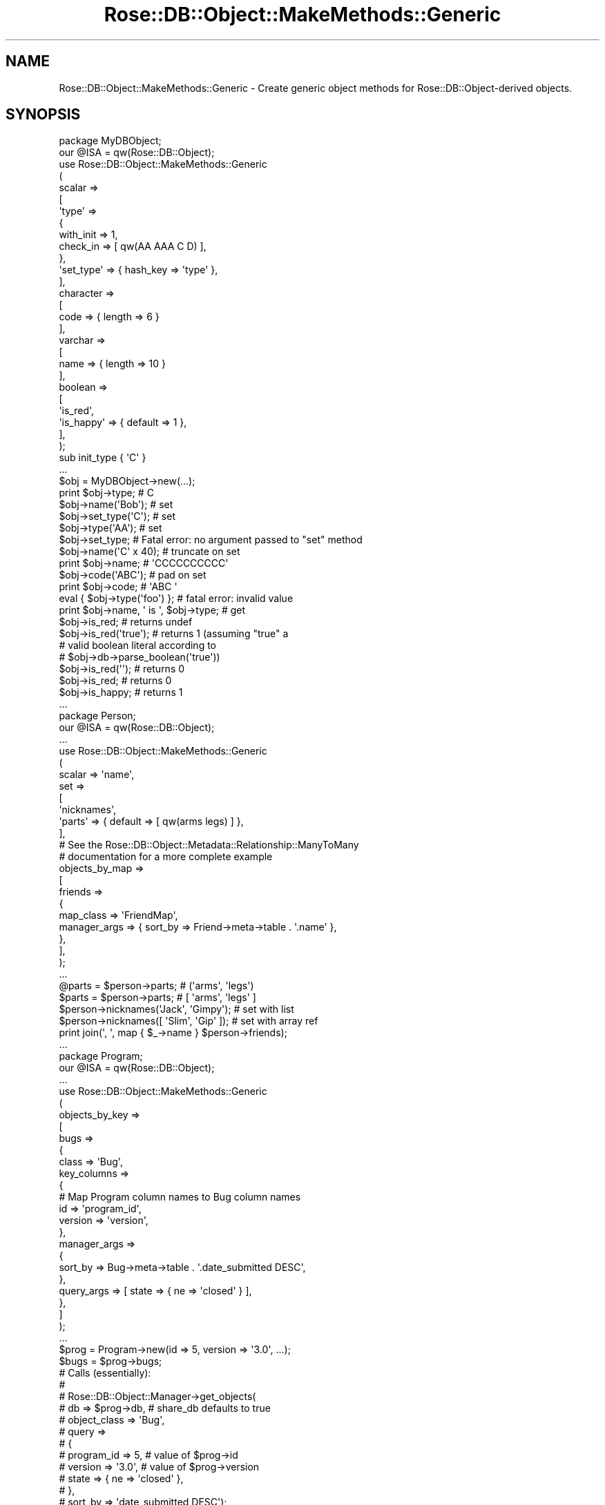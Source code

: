 .\" Automatically generated by Pod::Man 2.25 (Pod::Simple 3.19)
.\"
.\" Standard preamble:
.\" ========================================================================
.de Sp \" Vertical space (when we can't use .PP)
.if t .sp .5v
.if n .sp
..
.de Vb \" Begin verbatim text
.ft CW
.nf
.ne \\$1
..
.de Ve \" End verbatim text
.ft R
.fi
..
.\" Set up some character translations and predefined strings.  \*(-- will
.\" give an unbreakable dash, \*(PI will give pi, \*(L" will give a left
.\" double quote, and \*(R" will give a right double quote.  \*(C+ will
.\" give a nicer C++.  Capital omega is used to do unbreakable dashes and
.\" therefore won't be available.  \*(C` and \*(C' expand to `' in nroff,
.\" nothing in troff, for use with C<>.
.tr \(*W-
.ds C+ C\v'-.1v'\h'-1p'\s-2+\h'-1p'+\s0\v'.1v'\h'-1p'
.ie n \{\
.    ds -- \(*W-
.    ds PI pi
.    if (\n(.H=4u)&(1m=24u) .ds -- \(*W\h'-12u'\(*W\h'-12u'-\" diablo 10 pitch
.    if (\n(.H=4u)&(1m=20u) .ds -- \(*W\h'-12u'\(*W\h'-8u'-\"  diablo 12 pitch
.    ds L" ""
.    ds R" ""
.    ds C` ""
.    ds C' ""
'br\}
.el\{\
.    ds -- \|\(em\|
.    ds PI \(*p
.    ds L" ``
.    ds R" ''
'br\}
.\"
.\" Escape single quotes in literal strings from groff's Unicode transform.
.ie \n(.g .ds Aq \(aq
.el       .ds Aq '
.\"
.\" If the F register is turned on, we'll generate index entries on stderr for
.\" titles (.TH), headers (.SH), subsections (.SS), items (.Ip), and index
.\" entries marked with X<> in POD.  Of course, you'll have to process the
.\" output yourself in some meaningful fashion.
.ie \nF \{\
.    de IX
.    tm Index:\\$1\t\\n%\t"\\$2"
..
.    nr % 0
.    rr F
.\}
.el \{\
.    de IX
..
.\}
.\"
.\" Accent mark definitions (@(#)ms.acc 1.5 88/02/08 SMI; from UCB 4.2).
.\" Fear.  Run.  Save yourself.  No user-serviceable parts.
.    \" fudge factors for nroff and troff
.if n \{\
.    ds #H 0
.    ds #V .8m
.    ds #F .3m
.    ds #[ \f1
.    ds #] \fP
.\}
.if t \{\
.    ds #H ((1u-(\\\\n(.fu%2u))*.13m)
.    ds #V .6m
.    ds #F 0
.    ds #[ \&
.    ds #] \&
.\}
.    \" simple accents for nroff and troff
.if n \{\
.    ds ' \&
.    ds ` \&
.    ds ^ \&
.    ds , \&
.    ds ~ ~
.    ds /
.\}
.if t \{\
.    ds ' \\k:\h'-(\\n(.wu*8/10-\*(#H)'\'\h"|\\n:u"
.    ds ` \\k:\h'-(\\n(.wu*8/10-\*(#H)'\`\h'|\\n:u'
.    ds ^ \\k:\h'-(\\n(.wu*10/11-\*(#H)'^\h'|\\n:u'
.    ds , \\k:\h'-(\\n(.wu*8/10)',\h'|\\n:u'
.    ds ~ \\k:\h'-(\\n(.wu-\*(#H-.1m)'~\h'|\\n:u'
.    ds / \\k:\h'-(\\n(.wu*8/10-\*(#H)'\z\(sl\h'|\\n:u'
.\}
.    \" troff and (daisy-wheel) nroff accents
.ds : \\k:\h'-(\\n(.wu*8/10-\*(#H+.1m+\*(#F)'\v'-\*(#V'\z.\h'.2m+\*(#F'.\h'|\\n:u'\v'\*(#V'
.ds 8 \h'\*(#H'\(*b\h'-\*(#H'
.ds o \\k:\h'-(\\n(.wu+\w'\(de'u-\*(#H)/2u'\v'-.3n'\*(#[\z\(de\v'.3n'\h'|\\n:u'\*(#]
.ds d- \h'\*(#H'\(pd\h'-\w'~'u'\v'-.25m'\f2\(hy\fP\v'.25m'\h'-\*(#H'
.ds D- D\\k:\h'-\w'D'u'\v'-.11m'\z\(hy\v'.11m'\h'|\\n:u'
.ds th \*(#[\v'.3m'\s+1I\s-1\v'-.3m'\h'-(\w'I'u*2/3)'\s-1o\s+1\*(#]
.ds Th \*(#[\s+2I\s-2\h'-\w'I'u*3/5'\v'-.3m'o\v'.3m'\*(#]
.ds ae a\h'-(\w'a'u*4/10)'e
.ds Ae A\h'-(\w'A'u*4/10)'E
.    \" corrections for vroff
.if v .ds ~ \\k:\h'-(\\n(.wu*9/10-\*(#H)'\s-2\u~\d\s+2\h'|\\n:u'
.if v .ds ^ \\k:\h'-(\\n(.wu*10/11-\*(#H)'\v'-.4m'^\v'.4m'\h'|\\n:u'
.    \" for low resolution devices (crt and lpr)
.if \n(.H>23 .if \n(.V>19 \
\{\
.    ds : e
.    ds 8 ss
.    ds o a
.    ds d- d\h'-1'\(ga
.    ds D- D\h'-1'\(hy
.    ds th \o'bp'
.    ds Th \o'LP'
.    ds ae ae
.    ds Ae AE
.\}
.rm #[ #] #H #V #F C
.\" ========================================================================
.\"
.IX Title "Rose::DB::Object::MakeMethods::Generic 3"
.TH Rose::DB::Object::MakeMethods::Generic 3 "2010-08-11" "perl v5.10.1" "User Contributed Perl Documentation"
.\" For nroff, turn off justification.  Always turn off hyphenation; it makes
.\" way too many mistakes in technical documents.
.if n .ad l
.nh
.SH "NAME"
Rose::DB::Object::MakeMethods::Generic \- Create generic object methods for Rose::DB::Object\-derived objects.
.SH "SYNOPSIS"
.IX Header "SYNOPSIS"
.Vb 1
\&  package MyDBObject;
\&
\&  our @ISA = qw(Rose::DB::Object);
\&
\&  use Rose::DB::Object::MakeMethods::Generic
\&  (
\&    scalar => 
\&    [
\&      \*(Aqtype\*(Aq => 
\&      {
\&        with_init => 1,
\&        check_in  => [ qw(AA AAA C D) ],
\&      },
\&
\&      \*(Aqset_type\*(Aq => { hash_key => \*(Aqtype\*(Aq },
\&    ],
\&
\&    character =>
\&    [
\&      code => { length => 6 }
\&    ],
\&
\&    varchar =>
\&    [
\&      name => { length => 10 }
\&    ],
\&
\&    boolean => 
\&    [
\&      \*(Aqis_red\*(Aq,
\&      \*(Aqis_happy\*(Aq => { default => 1 },
\&    ],
\&  );
\&
\&  sub init_type { \*(AqC\*(Aq }
\&  ...
\&
\&  $obj = MyDBObject\->new(...);
\&
\&  print $obj\->type; # C
\&
\&  $obj\->name(\*(AqBob\*(Aq);   # set
\&  $obj\->set_type(\*(AqC\*(Aq); # set
\&  $obj\->type(\*(AqAA\*(Aq);    # set
\&
\&  $obj\->set_type; # Fatal error: no argument passed to "set" method
\&
\&  $obj\->name(\*(AqC\*(Aq x 40); # truncate on set
\&  print $obj\->name;     # \*(AqCCCCCCCCCC\*(Aq
\&
\&  $obj\->code(\*(AqABC\*(Aq); # pad on set
\&  print $obj\->code;  # \*(AqABC   \*(Aq
\&
\&  eval { $obj\->type(\*(Aqfoo\*(Aq) }; # fatal error: invalid value
\&
\&  print $obj\->name, \*(Aq is \*(Aq, $obj\->type; # get
\&
\&  $obj\->is_red;         # returns undef
\&  $obj\->is_red(\*(Aqtrue\*(Aq); # returns 1 (assuming "true" a
\&                        # valid boolean literal according to
\&                        # $obj\->db\->parse_boolean(\*(Aqtrue\*(Aq))
\&  $obj\->is_red(\*(Aq\*(Aq);     # returns 0
\&  $obj\->is_red;         # returns 0
\&
\&  $obj\->is_happy;       # returns 1
\&
\&  ...
\&
\&  package Person;
\&
\&  our @ISA = qw(Rose::DB::Object);
\&  ...
\&  use Rose::DB::Object::MakeMethods::Generic
\&  (
\&    scalar => \*(Aqname\*(Aq,
\&
\&    set => 
\&    [
\&      \*(Aqnicknames\*(Aq,
\&      \*(Aqparts\*(Aq => { default => [ qw(arms legs) ] },
\&    ],
\&
\&    # See the Rose::DB::Object::Metadata::Relationship::ManyToMany
\&    # documentation for a more complete example
\&    objects_by_map =>
\&    [
\&      friends =>
\&      {
\&        map_class    => \*(AqFriendMap\*(Aq,
\&        manager_args => { sort_by => Friend\->meta\->table . \*(Aq.name\*(Aq },
\&      },
\&    ],
\&  );
\&  ...
\&
\&  @parts = $person\->parts; # (\*(Aqarms\*(Aq, \*(Aqlegs\*(Aq)
\&  $parts = $person\->parts; # [ \*(Aqarms\*(Aq, \*(Aqlegs\*(Aq ]
\&
\&  $person\->nicknames(\*(AqJack\*(Aq, \*(AqGimpy\*(Aq);   # set with list
\&  $person\->nicknames([ \*(AqSlim\*(Aq, \*(AqGip\*(Aq ]); # set with array ref
\&
\&  print join(\*(Aq, \*(Aq, map { $_\->name } $person\->friends);
\&  ...
\&
\&  package Program;
\&
\&  our @ISA = qw(Rose::DB::Object);
\&  ...
\&  use Rose::DB::Object::MakeMethods::Generic
\&  (
\&    objects_by_key =>
\&    [
\&      bugs => 
\&      {
\&        class => \*(AqBug\*(Aq,
\&        key_columns =>
\&        {
\&          # Map Program column names to Bug column names
\&          id      => \*(Aqprogram_id\*(Aq,
\&          version => \*(Aqversion\*(Aq,
\&        },
\&        manager_args => 
\&        {
\&          sort_by => Bug\->meta\->table . \*(Aq.date_submitted DESC\*(Aq,
\&        },
\&        query_args   => [ state => { ne => \*(Aqclosed\*(Aq } ],
\&      },
\&    ]
\&  );
\&  ...
\&
\&  $prog = Program\->new(id => 5, version => \*(Aq3.0\*(Aq, ...);
\&
\&  $bugs = $prog\->bugs;
\&
\&  # Calls (essentially):
\&  #
\&  # Rose::DB::Object::Manager\->get_objects(
\&  #   db           => $prog\->db, # share_db defaults to true
\&  #   object_class => \*(AqBug\*(Aq,
\&  #   query =>
\&  #   {
\&  #     program_id => 5,     # value of $prog\->id
\&  #     version    => \*(Aq3.0\*(Aq, # value of $prog\->version
\&  #     state      => { ne => \*(Aqclosed\*(Aq },
\&  #   },
\&  #   sort_by => \*(Aqdate_submitted DESC\*(Aq);
\&
\&  ...
\&
\&  package Product;
\&
\&  our @ISA = qw(Rose::DB::Object);
\&  ...
\&  use Rose::DB::Object::MakeMethods::Generic
\&  (
\&    object_by_key =>
\&    [
\&      category => 
\&      {
\&        class => \*(AqCategory\*(Aq,
\&        key_columns =>
\&        {
\&          # Map Product column names to Category column names
\&          category_id => \*(Aqid\*(Aq,
\&        },
\&      },
\&    ]
\&  );
\&  ...
\&
\&  $product = Product\->new(id => 5, category_id => 99);
\&
\&  $category = $product\->category;
\&
\&  # $product\->category call is roughly equivalent to:
\&  #
\&  # $cat = Category\->new(id => $product\->category_id,
\&  #                      db => $prog\->db);
\&  #
\&  # $ret = $cat\->load;
\&  # return $ret  unless($ret);
\&  # return $cat;
.Ve
.SH "DESCRIPTION"
.IX Header "DESCRIPTION"
Rose::DB::Object::MakeMethods::Generic is a method maker that inherits from Rose::Object::MakeMethods.  See the Rose::Object::MakeMethods documentation to learn about the interface.  The method types provided by this module are described below.
.PP
All method types defined by this module are designed to work with objects that are subclasses of (or otherwise conform to the interface of) Rose::DB::Object.  In particular, the object is expected to have a db method that returns a Rose::DB\-derived object.  See the Rose::DB::Object documentation for more details.
.SH "METHODS TYPES"
.IX Header "METHODS TYPES"
.IP "\fBarray\fR" 4
.IX Item "array"
Create get/set methods for \*(L"array\*(R" attributes.   A \*(L"array\*(R" column in a database table contains an ordered list of values.  Not all databases support an \*(L"array\*(R" column type.  Check the Rose::DB documentation for your database type.
.RS 4
.IP "Options" 4
.IX Item "Options"
.RS 4
.PD 0
.IP "\fBdefault \s-1VALUE\s0\fR" 4
.IX Item "default VALUE"
.PD
Determines the default value of the attribute.  The value should be a reference to an array.
.IP "\fBhash_key \s-1NAME\s0\fR" 4
.IX Item "hash_key NAME"
The key inside the hash-based object to use for the storage of this
attribute.  Defaults to the name of the method.
.IP "\fBinterface \s-1NAME\s0\fR" 4
.IX Item "interface NAME"
Choose the interface.  The default is \f(CW\*(C`get_set\*(C'\fR.
.RE
.RS 4
.RE
.IP "Interfaces" 4
.IX Item "Interfaces"
.RS 4
.PD 0
.IP "\fBget_set\fR" 4
.IX Item "get_set"
.PD
Creates a get/set method for a \*(L"array\*(R" object attribute.  A \*(L"array\*(R" column in a database table contains an ordered list of values.
.Sp
When setting the attribute, the value is passed through the parse_array method of the object's db attribute.
.Sp
When saving to the database, if the attribute value is defined, the method will pass the attribute value through the format_array method of the object's db attribute before returning it.
.Sp
When not saving to the database, the method returns the array as a list in list context, or as a reference to the array in scalar context.
.IP "\fBget\fR" 4
.IX Item "get"
Creates an accessor method for a \*(L"array\*(R" object attribute.  A \*(L"array\*(R" column in a database table contains an ordered list of values.
.Sp
When saving to the database, if the attribute value is defined, the method will pass the attribute value through the format_array method of the object's db attribute before returning it.
.Sp
When not saving to the database, the method returns the array as a list in list context, or as a reference to the array in scalar context.
.IP "\fBset\fR" 4
.IX Item "set"
Creates a mutator method for a \*(L"array\*(R" object attribute.  A \*(L"array\*(R" column in a database table contains an ordered list of values.
.Sp
When setting the attribute, the value is passed through the parse_array method of the object's db attribute.
.Sp
When saving to the database, if the attribute value is defined, the method will pass the attribute value through the format_array method of the object's db attribute before returning it.
.Sp
When not saving to the database, the method returns the array as a list in list context, or as a reference to the array in scalar context.
.Sp
If called with no arguments, a fatal error will occur.
.RE
.RS 4
.RE
.RE
.RS 4
.Sp
Example:
.Sp
.Vb 1
\&    package Person;
\&
\&    our @ISA = qw(Rose::DB::Object);
\&    ...
\&    use Rose::DB::Object::MakeMethods::Generic
\&    (
\&      array => 
\&      [
\&        \*(Aqnicknames\*(Aq,
\&        set_nicks => { interface => \*(Aqset\*(Aq, hash_key => \*(Aqnicknames\*(Aq },
\&        parts     => { default => [ qw(arms legs) ] },
\&      ],
\&    );
\&    ...
\&
\&    @parts = $person\->parts; # (\*(Aqarms\*(Aq, \*(Aqlegs\*(Aq)
\&    $parts = $person\->parts; # [ \*(Aqarms\*(Aq, \*(Aqlegs\*(Aq ]
\&
\&    $person\->nicknames(\*(AqJack\*(Aq, \*(AqGimpy\*(Aq);   # set with list
\&    $person\->nicknames([ \*(AqSlim\*(Aq, \*(AqGip\*(Aq ]); # set with array ref
\&
\&    $person\->set_nicks(\*(AqJack\*(Aq, \*(AqGimpy\*(Aq);   # set with list
\&    $person\->set_nicks([ \*(AqSlim\*(Aq, \*(AqGip\*(Aq ]); # set with array ref
.Ve
.RE
.IP "\fBbitfield\fR" 4
.IX Item "bitfield"
Create get/set methods for bitfield attributes.
.RS 4
.IP "Options" 4
.IX Item "Options"
.RS 4
.PD 0
.IP "\fBdefault \s-1VALUE\s0\fR" 4
.IX Item "default VALUE"
.PD
Determines the default value of the attribute.
.IP "\fBhash_key \s-1NAME\s0\fR" 4
.IX Item "hash_key NAME"
The key inside the hash-based object to use for the storage of this
attribute.  Defaults to the name of the method.
.IP "\fBinterface \s-1NAME\s0\fR" 4
.IX Item "interface NAME"
Choose the interface.  The default is \f(CW\*(C`get_set\*(C'\fR.
.IP "\fBintersects \s-1NAME\s0\fR" 4
.IX Item "intersects NAME"
Set the name of the \*(L"intersects\*(R" method.  (See \f(CW\*(C`with_intersects\*(C'\fR below.)  Defaults to the bitfield attribute method name with \*(L"_intersects\*(R" appended.
.IP "\fBbits \s-1INT\s0\fR" 4
.IX Item "bits INT"
The number of bits in the bitfield.  Defaults to 32.
.IP "\fBwith_intersects \s-1BOOL\s0\fR" 4
.IX Item "with_intersects BOOL"
This option is only applicable with the \f(CW\*(C`get_set\*(C'\fR interface.
.Sp
If true, create an \*(L"intersects\*(R" helper method in addition to the \f(CW\*(C`get_set\*(C'\fR method.  The intersection method name will be the attribute method name with \*(L"_intersects\*(R" appended, or the value of the \f(CW\*(C`intersects\*(C'\fR option, if it is passed.
.Sp
The \*(L"intersects\*(R" method will return true if there is any intersection between its arguments and the value of the bitfield attribute (i.e., if Bit::Vector's Intersection method returns a value greater than zero), false (but defined) otherwise.  Its argument is passed through the parse_bitfield method of the object's db attribute before being tested for intersection.  Returns undef if the bitfield is not defined.
.RE
.RS 4
.RE
.IP "Interfaces" 4
.IX Item "Interfaces"
.RS 4
.PD 0
.IP "\fBget_set\fR" 4
.IX Item "get_set"
.PD
Creates a get/set method for a bitfield attribute.  When setting the attribute, the value is passed through the parse_bitfield method of the object's db attribute before being assigned.
.Sp
When saving to the database, the method will pass the attribute value through the format_bitfield method of the object's db attribute before returning it.  Otherwise, the value is returned as-is.
.IP "\fBget\fR" 4
.IX Item "get"
Creates an accessor method for a bitfield attribute.  When saving to the database, the method will pass the attribute value through the format_bitfield method of the object's db attribute before returning it.  Otherwise, the value is returned as-is.
.IP "\fBset\fR" 4
.IX Item "set"
Creates a mutator method for a bitfield attribute.  When setting the attribute, the value is passed through the parse_bitfield method of the object's db attribute before being assigned.
.Sp
When saving to the database, the method will pass the attribute value through the format_bitfield method of the object's db attribute before returning it.  Otherwise, the value is returned as-is.
.Sp
If called with no arguments, a fatal error will occur.
.RE
.RS 4
.RE
.RE
.RS 4
.Sp
Example:
.Sp
.Vb 1
\&    package MyDBObject;
\&
\&    our @ISA = qw(Rose::DB::Object);
\&
\&    use Rose::DB::Object::MakeMethods::Generic
\&    (
\&      bitfield => 
\&      [
\&        \*(Aqflags\*(Aq => { size => 32, default => 2 },
\&        \*(Aqbits\*(Aq  => { size => 16, with_intersects => 1 },
\&      ],
\&    );
\&
\&    ...
\&
\&    print $o\->flags\->to_Bin; # 00000000000000000000000000000010
\&
\&    $o\->bits(\*(Aq101\*(Aq);
\&
\&    $o\->bits_intersects(\*(Aq100\*(Aq); # true
\&    $o\->bits_intersects(\*(Aq010\*(Aq); # false
.Ve
.RE
.IP "\fBboolean\fR" 4
.IX Item "boolean"
Create get/set methods for boolean attributes.
.RS 4
.IP "Options" 4
.IX Item "Options"
.RS 4
.PD 0
.IP "\fBdefault \s-1VALUE\s0\fR" 4
.IX Item "default VALUE"
.PD
Determines the default value of the attribute.
.IP "\fBhash_key \s-1NAME\s0\fR" 4
.IX Item "hash_key NAME"
The key inside the hash-based object to use for the storage of this
attribute.  Defaults to the name of the method.
.IP "\fBinterface \s-1NAME\s0\fR" 4
.IX Item "interface NAME"
Choose the interface.  The default is \f(CW\*(C`get_set\*(C'\fR.
.RE
.RS 4
.RE
.IP "Interfaces" 4
.IX Item "Interfaces"
.RS 4
.PD 0
.IP "\fBget_set\fR" 4
.IX Item "get_set"
.PD
Creates a get/set method for a boolean attribute.  When setting the attribute, if the value is \*(L"true\*(R" according to Perl's rules, it is compared to a list of \*(L"common\*(R" true and false values: 1, 0, 1.0 (with any number of zeros), 0.0 (with any number of zeros), t, true, f, false, yes, no.  (All are case-insensitive.)  If the value matches, then it is set to true (1) or false (0) accordingly.
.Sp
If the value does not match any of those, then it is passed through the parse_boolean method of the object's db attribute.  If parse_boolean returns true (1) or false (0), then the attribute is set accordingly.  If parse_boolean returns undef, a fatal error will occur.  If the value is \*(L"false\*(R" according to Perl's rules, the attribute is set to zero (0).
.Sp
When saving to the database, the method will pass the attribute value through the format_boolean method of the object's db attribute before returning it.  Otherwise, the value is returned as-is.
.IP "\fBget\fR" 4
.IX Item "get"
Creates an accessor method for a boolean attribute.  When saving to the database, the method will pass the attribute value through the format_boolean method of the object's db attribute before returning it.  Otherwise, the value is returned as-is.
.IP "\fBset\fR" 4
.IX Item "set"
Creates a mutator method for a boolean attribute.  When setting the attribute, if the value is \*(L"true\*(R" according to Perl's rules, it is compared to a list of \*(L"common\*(R" true and false values: 1, 0, 1.0 (with any number of zeros), 0.0 (with any number of zeros), t, true, f, false, yes, no.  (All are case-insensitive.)  If the value matches, then it is set to true (1) or false (0) accordingly.
.Sp
If the value does not match any of those, then it is passed through the parse_boolean method of the object's db attribute.  If parse_boolean returns true (1) or false (0), then the attribute is set accordingly.  If parse_boolean returns undef, a fatal error will occur.  If the value is \*(L"false\*(R" according to Perl's rules, the attribute is set to zero (0).
.Sp
If called with no arguments, a fatal error will occur.
.RE
.RS 4
.RE
.RE
.RS 4
.Sp
Example:
.Sp
.Vb 1
\&    package MyDBObject;
\&
\&    our @ISA = qw(Rose::DB::Object);
\&
\&    use Rose::DB::Object::MakeMethods::Generic
\&    (
\&      boolean => 
\&      [
\&        \*(Aqis_red\*(Aq,
\&        \*(Aqis_happy\*(Aq  => { default => 1 },
\&        \*(Aqset_happy\*(Aq => { interface => \*(Aqset\*(Aq, hash_key => \*(Aqis_happy\*(Aq },
\&      ],
\&    );
\&
\&    $obj\->is_red;         # returns undef
\&    $obj\->is_red(\*(Aqtrue\*(Aq); # returns 1 (assuming "true" a
\&                          # valid boolean literal according to
\&                          # $obj\->db\->parse_boolean(\*(Aqtrue\*(Aq))
\&    $obj\->is_red(\*(Aq\*(Aq);     # returns 0
\&    $obj\->is_red;         # returns 0
\&
\&    $obj\->is_happy;       # returns 1
\&    $obj\->set_happy(0);   # returns 0
\&    $obj\->is_happy;       # returns 0
.Ve
.RE
.IP "\fBcharacter\fR" 4
.IX Item "character"
Create get/set methods for fixed-length character string attributes.
.RS 4
.IP "Options" 4
.IX Item "Options"
.RS 4
.PD 0
.IP "\fBcheck_in \s-1ARRAYREF\s0\fR" 4
.IX Item "check_in ARRAYREF"
.PD
A reference to an array of valid values.  When setting the attribute, if the new value is not equal (string comparison) to one of the valid values, a fatal error will occur.
.IP "\fBdefault \s-1VALUE\s0\fR" 4
.IX Item "default VALUE"
Determines the default value of the attribute.
.IP "\fBhash_key \s-1NAME\s0\fR" 4
.IX Item "hash_key NAME"
The key inside the hash-based object to use for the storage of this attribute.  Defaults to the name of the method.
.IP "\fBinit_method \s-1NAME\s0\fR" 4
.IX Item "init_method NAME"
The name of the method to call when initializing the value of an undefined attribute.  Defaults to the method name with the prefix \f(CW\*(C`init_\*(C'\fR added.  This option implies \f(CW\*(C`with_init\*(C'\fR.
.IP "\fBinterface \s-1NAME\s0\fR" 4
.IX Item "interface NAME"
Choose the interface.  The default is \f(CW\*(C`get_set\*(C'\fR.
.IP "\fBlength \s-1INT\s0\fR" 4
.IX Item "length INT"
The number of characters in the string.  Any strings shorter than this will be padded with spaces to meet the length requirement.  If length is omitted, the string will be left unmodified.
.IP "\fBoverflow \s-1BEHAVIOR\s0\fR" 4
.IX Item "overflow BEHAVIOR"
Determines the behavior when the value is greater than the number of characters specified by the \f(CW\*(C`length\*(C'\fR option.  Valid values for \s-1BEHAVIOR\s0 are:
.RS 4
.IP "\fBfatal\fR" 4
.IX Item "fatal"
Throw an exception.
.IP "\fBtruncate\fR" 4
.IX Item "truncate"
Truncate the value to the correct length.
.IP "\fBwarn\fR" 4
.IX Item "warn"
Print a warning message.
.RE
.RS 4
.RE
.IP "\fBwith_init \s-1BOOL\s0\fR" 4
.IX Item "with_init BOOL"
Modifies the behavior of the \f(CW\*(C`get_set\*(C'\fR and \f(CW\*(C`get\*(C'\fR interfaces.  If the attribute is undefined, the method specified by the \f(CW\*(C`init_method\*(C'\fR option is called and the attribute is set to the return value of that
method.
.RE
.RS 4
.RE
.IP "Interfaces" 4
.IX Item "Interfaces"
.RS 4
.PD 0
.IP "\fBget_set\fR" 4
.IX Item "get_set"
.PD
Creates a get/set method for a fixed-length character string attribute.  When setting, any strings longer than \f(CW\*(C`length\*(C'\fR will be truncated, and any strings shorter will be padded with spaces to meet the length requirement.  If \f(CW\*(C`length\*(C'\fR is omitted, the string will be left unmodified.
.IP "\fBget\fR" 4
.IX Item "get"
Creates an accessor method for a fixed-length character string attribute.
.IP "\fBset\fR" 4
.IX Item "set"
Creates a mutator method for a fixed-length character string attribute.  Any strings longer than \f(CW\*(C`length\*(C'\fR will be truncated, and any strings shorter will be padded with spaces to meet the length requirement.  If \f(CW\*(C`length\*(C'\fR is omitted, the string will be left unmodified.
.RE
.RS 4
.RE
.RE
.RS 4
.Sp
Example:
.Sp
.Vb 1
\&    package MyDBObject;
\&
\&    our @ISA = qw(Rose::DB::Object);
\&
\&    use Rose::DB::Object::MakeMethods::Generic
\&    (
\&      character => 
\&      [
\&        \*(Aqname\*(Aq => { length => 3 },
\&      ],
\&    );
\&
\&    ...
\&
\&    $o\->name(\*(AqJohn\*(Aq); # truncates on set
\&    print $o\->name;   # \*(AqJoh\*(Aq
\&
\&    $o\->name(\*(AqA\*(Aq); # pads on set
\&    print $o\->name;   # \*(AqA  \*(Aq
.Ve
.RE
.IP "\fBenum\fR" 4
.IX Item "enum"
Create get/set methods for enum attributes.
.RS 4
.IP "Options" 4
.IX Item "Options"
.RS 4
.PD 0
.IP "\fBdefault \s-1VALUE\s0\fR" 4
.IX Item "default VALUE"
.PD
Determines the default value of the attribute.
.IP "\fBvalues \s-1ARRAYREF\s0\fR" 4
.IX Item "values ARRAYREF"
A reference to an array of the enum values.  This attribute is required.  When setting the attribute, if the new value is not equal (string comparison) to one of the enum values, a fatal error will occur.
.IP "\fBhash_key \s-1NAME\s0\fR" 4
.IX Item "hash_key NAME"
The key inside the hash-based object to use for the storage of this attribute.  Defaults to the name of the method.
.IP "\fBinit_method \s-1NAME\s0\fR" 4
.IX Item "init_method NAME"
The name of the method to call when initializing the value of an undefined attribute.  Defaults to the method name with the prefix \f(CW\*(C`init_\*(C'\fR added.  This option implies \f(CW\*(C`with_init\*(C'\fR.
.IP "\fBinterface \s-1NAME\s0\fR" 4
.IX Item "interface NAME"
Choose the interface.  The \f(CW\*(C`get_set\*(C'\fR interface is the default.
.IP "\fBwith_init \s-1BOOL\s0\fR" 4
.IX Item "with_init BOOL"
Modifies the behavior of the \f(CW\*(C`get_set\*(C'\fR and \f(CW\*(C`get\*(C'\fR interfaces.  If the attribute is undefined, the method specified by the \f(CW\*(C`init_method\*(C'\fR option is called and the attribute is set to the return value of that
method.
.RE
.RS 4
.RE
.IP "Interfaces" 4
.IX Item "Interfaces"
.RS 4
.PD 0
.IP "\fBget_set\fR" 4
.IX Item "get_set"
.PD
Creates a get/set method for an enum attribute.  When called with an argument, the value of the attribute is set.  If the value is invalid, a fatal error will occur.  The current value of the attribute is returned.
.IP "\fBget\fR" 4
.IX Item "get"
Creates an accessor method for an object attribute that returns the current value of the attribute.
.IP "\fBset\fR" 4
.IX Item "set"
Creates a mutator method for an object attribute.  When called with an argument, the value of the attribute is set.  If the value is invalid, a fatal error will occur.  If called with no arguments, a fatal error will occur.
.RE
.RS 4
.RE
.RE
.RS 4
.Sp
Example:
.Sp
.Vb 1
\&    package MyDBObject;
\&
\&    our @ISA = qw(Rose::DB::Object);
\&
\&    use Rose::DB::Object::MakeMethods::Generic
\&    (
\&      enum => 
\&      [
\&        type  => { values => [ qw(main aux extra) ], default => \*(Aqaux\*(Aq },
\&        stage => { values => [ qw(new std old) ], with_init => 1 },
\&      ],
\&    );
\&
\&    sub init_stage { \*(Aqnew\*(Aq }
\&    ...
\&
\&    $o = MyDBObject\->new(...);
\&
\&    print $o\->type;   # aux
\&    print $o\->stage;  # new
\&
\&    $o\->type(\*(Aqaux\*(Aq);  # set
\&    $o\->stage(\*(Aqold\*(Aq); # set
\&
\&    eval { $o\->type(\*(Aqfoo\*(Aq) }; # fatal error: invalid value
\&
\&    print $o\->type, \*(Aq is at stage \*(Aq, $o\->stage; # get
.Ve
.RE
.IP "\fBinteger\fR" 4
.IX Item "integer"
Create get/set methods for integer attributes.
.RS 4
.IP "Options" 4
.IX Item "Options"
.RS 4
.PD 0
.IP "\fBdefault \s-1VALUE\s0\fR" 4
.IX Item "default VALUE"
.PD
Determines the default value of the attribute.
.IP "\fBhash_key \s-1NAME\s0\fR" 4
.IX Item "hash_key NAME"
The key inside the hash-based object to use for the storage of this attribute.  Defaults to the name of the method.
.IP "\fBinit_method \s-1NAME\s0\fR" 4
.IX Item "init_method NAME"
The name of the method to call when initializing the value of an undefined attribute.  Defaults to the method name with the prefix \f(CW\*(C`init_\*(C'\fR added.  This option implies \f(CW\*(C`with_init\*(C'\fR.
.IP "\fBinterface \s-1NAME\s0\fR" 4
.IX Item "interface NAME"
Choose the interface.  The \f(CW\*(C`get_set\*(C'\fR interface is the default.
.IP "\fBwith_init \s-1BOOL\s0\fR" 4
.IX Item "with_init BOOL"
Modifies the behavior of the \f(CW\*(C`get_set\*(C'\fR and \f(CW\*(C`get\*(C'\fR interfaces.  If the attribute is undefined, the method specified by the \f(CW\*(C`init_method\*(C'\fR option is called and the attribute is set to the return value of that method.
.RE
.RS 4
.RE
.IP "Interfaces" 4
.IX Item "Interfaces"
.RS 4
.PD 0
.IP "\fBget_set\fR" 4
.IX Item "get_set"
.PD
Creates a get/set method for an integer object attribute.  When called with an argument, the value of the attribute is set.  The current value of the attribute is returned.
.IP "\fBget\fR" 4
.IX Item "get"
Creates an accessor method for an integer object attribute that returns the current value of the attribute.
.IP "\fBset\fR" 4
.IX Item "set"
Creates a mutator method for an integer object attribute.  When called with an argument, the value of the attribute is set.  If called with no arguments, a fatal error will occur.
.RE
.RS 4
.RE
.RE
.RS 4
.Sp
Example:
.Sp
.Vb 1
\&    package MyDBObject;
\&
\&    our @ISA = qw(Rose::DB::Object);
\&
\&    use Rose::DB::Object::MakeMethods::Generic
\&    (
\&      integer => 
\&      [
\&        code => { default => 99  },
\&        type => { with_init => 1 }
\&      ],
\&    );
\&
\&    sub init_type { 123 }
\&    ...
\&
\&    $o = MyDBObject\->new(...);
\&
\&    print $o\->code; # 99
\&    print $o\->type; # 123
\&
\&    $o\->code(8675309); # set
\&    $o\->type(42);      # set
.Ve
.RE
.IP "\fBobjects_by_key\fR" 4
.IX Item "objects_by_key"
Create get/set methods for an array of Rose::DB::Object\-derived objects fetched based on a key formed from attributes of the current object.
.RS 4
.IP "Options" 4
.IX Item "Options"
.RS 4
.PD 0
.IP "\fBclass \s-1CLASS\s0\fR" 4
.IX Item "class CLASS"
.PD
The name of the Rose::DB::Object\-derived class of the objects to be fetched.  This option is required.
.IP "\fBhash_key \s-1NAME\s0\fR" 4
.IX Item "hash_key NAME"
The key inside the hash-based object to use for the storage of the fetched objects.  Defaults to the name of the method.
.IP "\fBkey_columns \s-1HASHREF\s0\fR" 4
.IX Item "key_columns HASHREF"
A reference to a hash that maps column names in the current object to those in the objects to be fetched.  This option is required.
.IP "\fBmanager_args \s-1HASHREF\s0\fR" 4
.IX Item "manager_args HASHREF"
A reference to a hash of arguments passed to the \f(CW\*(C`manager_class\*(C'\fR when fetching objects.  If \f(CW\*(C`manager_class\*(C'\fR defaults to Rose::DB::Object::Manager, the following argument is added to the \f(CW\*(C`manager_args\*(C'\fR hash: \f(CW\*(C`object_class => CLASS\*(C'\fR, where \s-1CLASS\s0 is the value of the \f(CW\*(C`class\*(C'\fR option (see above).  If \f(CW\*(C`manager_args\*(C'\fR includes a \*(L"sort_by\*(R" argument, be sure to prefix each column name with the appropriate table name.  (See the synopsis for examples.)
.IP "\fBmanager_class \s-1CLASS\s0\fR" 4
.IX Item "manager_class CLASS"
The name of the Rose::DB::Object::Manager\-derived class used to fetch the objects.  The \f(CW\*(C`manager_method\*(C'\fR class method is called on this class.  Defaults to Rose::DB::Object::Manager.
.IP "\fBmanager_method \s-1NAME\s0\fR" 4
.IX Item "manager_method NAME"
The name of the class method to call on \f(CW\*(C`manager_class\*(C'\fR in order to fetch the objects.  Defaults to \f(CW\*(C`get_objects\*(C'\fR.
.IP "\fBmanager_count_method \s-1NAME\s0\fR" 4
.IX Item "manager_count_method NAME"
The name of the class method to call on \f(CW\*(C`manager_class\*(C'\fR in order to count the objects.  Defaults to \f(CW\*(C`get_objects_count\*(C'\fR.
.IP "\fBinterface \s-1NAME\s0\fR" 4
.IX Item "interface NAME"
Choose the interface.  The \f(CW\*(C`get_set\*(C'\fR interface is the default.
.IP "\fBrelationship \s-1OBJECT\s0\fR" 4
.IX Item "relationship OBJECT"
The Rose::DB::Object::Metadata::Relationship object that describes the \*(L"key\*(R" through which the \*(L"objects_by_key\*(R" are fetched.  This is required when using the \*(L"add_now\*(R", \*(L"add_on_save\*(R", and \*(L"get_set_on_save\*(R" interfaces.
.IP "\fBshare_db \s-1BOOL\s0\fR" 4
.IX Item "share_db BOOL"
If true, the db attribute of the current object is shared with all of the objects fetched.  Defaults to true.
.IP "\fBquery_args \s-1ARRAYREF\s0\fR" 4
.IX Item "query_args ARRAYREF"
A reference to an array of arguments added to the value of the \f(CW\*(C`query\*(C'\fR parameter passed to the call to \f(CW\*(C`manager_class\*(C'\fR's \f(CW\*(C`manager_method\*(C'\fR class method.
.RE
.RS 4
.RE
.IP "Interfaces" 4
.IX Item "Interfaces"
.RS 4
.PD 0
.IP "\fBcount\fR" 4
.IX Item "count"
.PD
Creates a method that will attempt to count Rose::DB::Object\-derived objects based on a key formed from attributes of the current object, plus any additional parameters passed to the method call.  Note that this method counts the objects \fIin the database at the time of the call\fR.  This may be different than the number of objects attached to the current object or otherwise in memory.
.Sp
Since the objects counted are partially determined by the arguments passed to the method, the count is not retained.  It is simply returned.  Each call counts the specified objects again, even if the arguments are the same as the previous call.
.Sp
If the first argument is a reference to a hash or array, it is converted to a reference to an array (if necessary) and taken as the value of the \f(CW\*(C`query\*(C'\fR parameter.  All arguments are passed on to the \f(CW\*(C`manager_class\*(C'\fR's \f(CW\*(C`manager_count_method\*(C'\fR method, augmented by the key formed from attributes of the current object.  Query parameters are added to the existing contents of the \f(CW\*(C`query\*(C'\fR parameter.  Other parameters replace existing parameters if the existing values are simple scalars, or augment existing parameters if the existing values are references to hashes or arrays.
.Sp
The count may fail for several reasons.  The count will not even be attempted if any of the key attributes in the current object are undefined.  Instead, undef (in scalar context) or an empty list (in list context) will be returned.  If the call to \f(CW\*(C`manager_class\*(C'\fR's \f(CW\*(C`manager_count_method\*(C'\fR method returns undef, the behavior is determined by the metadata object's error_mode.  If the mode is \f(CW\*(C`return\*(C'\fR, that false value (in scalar context) or an empty list (in list context) is returned.
.Sp
If the count succeeds, the number is returned.  (If the count finds zero objects, the count will be 0.  This is still considered success.)
.IP "\fBfind\fR" 4
.IX Item "find"
Creates a method that will attempt to fetch Rose::DB::Object\-derived objects based on a key formed from attributes of the current object, plus any additional parameters passed to the method call.  Since the objects fetched are partially determined by the arguments passed to the method, the list of objects is not retained.  It is simply returned.  Each call fetches the requested objects again, even if the arguments are the same as the previous call.
.Sp
If the first argument is a reference to a hash or array, it is converted to a reference to an array (if necessary) and taken as the value of the \f(CW\*(C`query\*(C'\fR parameter.  All arguments are passed on to the \f(CW\*(C`manager_class\*(C'\fR's \f(CW\*(C`manager_method\*(C'\fR method, augmented by the key formed from attributes of the current object.  Query parameters are added to the existing contents of the \f(CW\*(C`query\*(C'\fR parameter.  Other parameters replace existing parameters if the existing values are simple scalars, or augment existing parameters if the existing values are references to hashes or arrays.
.Sp
The fetch may fail for several reasons.  The fetch will not even be attempted if any of the key attributes in the current object are undefined.  Instead, undef (in scalar context) or an empty list (in list context) will be returned.  If the call to \f(CW\*(C`manager_class\*(C'\fR's \f(CW\*(C`manager_method\*(C'\fR method returns false, the behavior is determined by the metadata object's error_mode.  If the mode is \f(CW\*(C`return\*(C'\fR, that false value (in scalar context) or an empty list (in list context) is returned.
.Sp
If the fetch succeeds, a list (in list context) or a reference to the array of objects (in scalar context) is returned.  (If the fetch finds zero objects, the list or array reference will simply be empty.  This is still considered success.)
.IP "\fBiterator\fR" 4
.IX Item "iterator"
Behaves just like \fBfind\fR but returns an iterator rather than an array or arrayref.
.IP "\fBget_set\fR" 4
.IX Item "get_set"
Creates a method that will attempt to fetch Rose::DB::Object\-derived objects based on a key formed from attributes of the current object.
.Sp
If passed a single argument of undef, the \f(CW\*(C`hash_key\*(C'\fR used to store the objects is set to undef.  Otherwise, the argument(s) must be a list or reference to an array containing items in one or more of the following formats:
.RS 4
.IP "\(bu" 4
An object of type \f(CW\*(C`class\*(C'\fR.
.IP "\(bu" 4
A reference to a hash containing method name/value pairs.
.IP "\(bu" 4
A single scalar primary key value.
.RE
.RS 4
.Sp
The latter two formats will be used to construct an object of type \f(CW\*(C`class\*(C'\fR.  A single primary key value is only a valid argument format if the \f(CW\*(C`class\*(C'\fR in question has a single-column primary key.  A hash reference argument must contain sufficient information for the object to be uniquely identified.
.Sp
The list of object is assigned to \f(CW\*(C`hash_key\*(C'\fR.  Note that these objects are \fBnot\fR added to the database.  Use the \f(CW\*(C`get_set_now\*(C'\fR or \f(CW\*(C`get_set_on_save\*(C'\fR interface to do that.
.Sp
If called with no arguments and the hash key used to store the list of objects is defined, the list (in list context) or a reference to that array (in scalar context) of objects is returned.  Otherwise, the objects are fetched.
.Sp
The fetch may fail for several reasons.  The fetch will not even be attempted if any of the key attributes in the current object are undefined.  Instead, undef (in scalar context) or an empty list (in list context) will be returned.  If the call to \f(CW\*(C`manager_class\*(C'\fR's \f(CW\*(C`manager_method\*(C'\fR method returns false, the behavior is determined by the metadata object's error_mode.  If the mode is \f(CW\*(C`return\*(C'\fR, that false value (in scalar context) or an empty list (in list context) is returned.
.Sp
If the fetch succeeds, a list (in list context) or a reference to the array of objects (in scalar context) is returned.  (If the fetch finds zero objects, the list or array reference will simply be empty.  This is still considered success.)
.RE
.IP "\fBget_set_now\fR" 4
.IX Item "get_set_now"
Creates a method that will attempt to fetch Rose::DB::Object\-derived objects based on a key formed from attributes of the current object, and will also save the objects to the database when called with arguments.  The objects do not have to already exist in the database; they will be inserted if needed.
.Sp
If passed a single argument of undef, the list of objects is set to undef, causing it to be reloaded the next time the method is called with no arguments.  (Pass a reference to an empty array to cause all of the existing objects to be deleted from the database.)  Any pending \f(CW\*(C`set_on_save\*(C'\fR or \f(CW\*(C`add_on_save\*(C'\fR actions are discarded.
.Sp
Otherwise, the argument(s) must be a list or reference to an array containing items in one or more of the following formats:
.RS 4
.IP "\(bu" 4
An object of type \f(CW\*(C`class\*(C'\fR.
.IP "\(bu" 4
A reference to a hash containing method name/value pairs.
.IP "\(bu" 4
A single scalar primary key value.
.RE
.RS 4
.Sp
The latter two formats will be used to construct an object of type \f(CW\*(C`class\*(C'\fR.  A single primary key value is only a valid argument format if the \f(CW\*(C`class\*(C'\fR in question has a single-column primary key.  A hash reference argument must contain sufficient information for the object to be uniquely identified.
.Sp
The list of object is assigned to \f(CW\*(C`hash_key\*(C'\fR, the old objects are deleted from the database, and the new ones are added to the database.  Any pending \f(CW\*(C`set_on_save\*(C'\fR or \f(CW\*(C`add_on_save\*(C'\fR actions are discarded.
.Sp
When adding each object, if the object does not already exists in the database, it will be inserted.  If the object was previously loaded from or saved to the database, it will be updated.  Otherwise, it will be loaded.
.Sp
The parent object must have been loaded or saved prior to setting the list of objects.  If this method is called with arguments before the object has been  loaded or saved, a fatal error will occur.
.Sp
If called with no arguments and the hash key used to store the list of objects is defined, the list (in list context) or a reference to that array (in scalar context) of objects is returned.  Otherwise, the objects are fetched.
.Sp
The fetch may fail for several reasons.  The fetch will not even be attempted if any of the key attributes in the current object are undefined.  Instead, undef (in scalar context) or an empty list (in list context) will be returned.  If the call to \f(CW\*(C`manager_class\*(C'\fR's \f(CW\*(C`manager_method\*(C'\fR method returns false, the behavior is determined by the metadata object's error_mode.  If the mode is \f(CW\*(C`return\*(C'\fR, that false value (in scalar context) or an empty list (in list context) is returned.
.Sp
If the fetch succeeds, a list (in list context) or a reference to the array of objects (in scalar context) is returned.  (If the fetch finds zero objects, the list or array reference will simply be empty.  This is still considered success.)
.RE
.IP "\fBget_set_on_save\fR" 4
.IX Item "get_set_on_save"
Creates a method that will attempt to fetch Rose::DB::Object\-derived objects based on a key formed from attributes of the current object, and will also save the objects to the database when the \*(L"parent\*(R" object is saved.  The objects do not have to already exist in the database; they will be inserted if needed.
.Sp
If passed a single argument of undef, the list of objects is set to undef, causing it to be reloaded the next time the method is called with no arguments.  (Pass a reference to an empty array to cause all of the existing objects to be deleted from the database when the parent is saved.)
.Sp
Otherwise, the argument(s) must be a list or reference to an array containing items in one or more of the following formats:
.RS 4
.IP "\(bu" 4
An object of type \f(CW\*(C`class\*(C'\fR.
.IP "\(bu" 4
A reference to a hash containing method name/value pairs.
.IP "\(bu" 4
A single scalar primary key value.
.RE
.RS 4
.Sp
The latter two formats will be used to construct an object of type \f(CW\*(C`class\*(C'\fR.  A single primary key value is only a valid argument format if the \f(CW\*(C`class\*(C'\fR in question has a single-column primary key.  A hash reference argument must contain sufficient information for the object to be uniquely identified.
.Sp
The list of object is assigned to \f(CW\*(C`hash_key\*(C'\fR.  The old objects are scheduled to be deleted from the database and the new ones are scheduled to be added to the database when the parent is saved.  Any pending \f(CW\*(C`set_on_save\*(C'\fR or \f(CW\*(C`add_on_save\*(C'\fR actions are discarded.
.Sp
When adding each object when the parent is saved, if the object does not already exists in the database, it will be inserted.  If the object was previously loaded from or saved to the database, it will be updated.  Otherwise, it will be loaded.
.Sp
If called with no arguments and the hash key used to store the list of objects is defined, the list (in list context) or a reference to that array (in scalar context) of objects is returned.  Otherwise, the objects are fetched.
.Sp
The fetch may fail for several reasons.  The fetch will not even be attempted if any of the key attributes in the current object are undefined.  Instead, undef (in scalar context) or an empty list (in list context) will be returned.  If the call to \f(CW\*(C`manager_class\*(C'\fR's \f(CW\*(C`manager_method\*(C'\fR method returns false, the behavior is determined by the metadata object's error_mode.  If the mode is \f(CW\*(C`return\*(C'\fR, that false value (in scalar context) or an empty list (in list context) is returned.
.Sp
If the fetch succeeds, a list (in list context) or a reference to the array of objects (in scalar context) is returned.  (If the fetch finds zero objects, the list or array reference will simply be empty.  This is still considered success.)
.RE
.IP "\fBadd_now\fR" 4
.IX Item "add_now"
Creates a method that will add to a list of Rose::DB::Object\-derived objects that are related to the current object by a key formed from attributes of the current object.  The objects do not have to already exist in the database; they will be inserted if needed.
.Sp
This method returns the list of objects added when called in list context, and the number of objects added when called in scalar context.  If one or more objects could not be added, undef (in scalar context) or an empty list (in list context) is returned and the parent object's error attribute is set.
.Sp
If passed an empty list, the method does nothing and the parent object's error attribute is set.
.Sp
If passed any arguments, the parent object must have been loaded or saved prior to adding to the list of objects.  If this method is called with a non-empty list as an argument before the parent object has been  loaded or saved, a fatal error will occur.
.Sp
The argument(s) must be a list or reference to an array containing items in one or more of the following formats:
.RS 4
.IP "\(bu" 4
An object of type \f(CW\*(C`class\*(C'\fR.
.IP "\(bu" 4
A reference to a hash containing method name/value pairs.
.IP "\(bu" 4
A single scalar primary key value.
.RE
.RS 4
.Sp
The latter two formats will be used to construct an object of type \f(CW\*(C`class\*(C'\fR.  A single primary key value is only a valid argument format if the \f(CW\*(C`class\*(C'\fR in question has a single-column primary key.  A hash reference argument must contain sufficient information for the object to be uniquely identified.
.Sp
These objects are linked to the parent object (by setting the appropriate key attributes) and then added to the database.
.Sp
When adding each object, if the object does not already exists in the database, it will be inserted.  If the object was previously loaded from or saved to the database, it will be updated.  Otherwise, it will be loaded.
.Sp
The parent object's list of related objects is then set to undef, causing the related objects to be reloaded from the database the next time they're needed.
.RE
.IP "\fBadd_on_save\fR" 4
.IX Item "add_on_save"
Creates a method that will add to a list of Rose::DB::Object\-derived objects that are related to the current object by a key formed from attributes of the current object.  The objects will be added to the database when the parent object is saved.  The objects do not have to already exist in the database; they will be inserted if needed.
.Sp
This method returns the list of objects to be added when called in list context, and the number of items to be added when called in scalar context.
.Sp
If passed an empty list, the method does nothing and the parent object's error attribute is set.
.Sp
Otherwise, the argument(s) must be a list or reference to an array containing items in one or more of the following formats:
.RS 4
.IP "\(bu" 4
An object of type \f(CW\*(C`class\*(C'\fR.
.IP "\(bu" 4
A reference to a hash containing method name/value pairs.
.IP "\(bu" 4
A single scalar primary key value.
.RE
.RS 4
.Sp
The latter two formats will be used to construct an object of type \f(CW\*(C`class\*(C'\fR.  A single primary key value is only a valid argument format if the \f(CW\*(C`class\*(C'\fR in question has a single-column primary key.  A hash reference argument must contain sufficient information for the object to be uniquely identified.
.Sp
These objects are linked to the parent object (by setting the appropriate key attributes, whether or not they're defined in the parent object) and are scheduled to be added to the database when the parent object is saved.  They are also added to the parent object's current list of related objects, if the list is defined at the time of the call.
.Sp
When adding each object when the parent is saved, if the object does not already exists in the database, it will be inserted.  If the object was previously loaded from or saved to the database, it will be updated.  Otherwise, it will be loaded.
.RE
.RE
.RS 4
.RE
.RE
.RS 4
.Sp
Example setup:
.Sp
.Vb 4
\&    # CLASS     DB TABLE
\&    # \-\-\-\-\-\-\-   \-\-\-\-\-\-\-\-
\&    # Program   programs
\&    # Bug       bugs
\&
\&    package Program;
\&
\&    our @ISA = qw(Rose::DB::Object);
\&    ...
\&    # You will almost never call the method\-maker directly
\&    # like this.  See the Rose::DB::Object::Metadata docs
\&    # for examples of more common usage.
\&    use Rose::DB::Object::MakeMethods::Generic
\&    (
\&      objects_by_key =>
\&      [
\&        find_bugs => 
\&        {
\&          interface => \*(Aqfind\*(Aq,
\&          class     => \*(AqBug\*(Aq,
\&          key_columns =>
\&          {
\&            # Map Program column names to Bug column names
\&            id      => \*(Aqprogram_id\*(Aq,
\&            version => \*(Aqversion\*(Aq,
\&          },
\&          manager_args => { sort_by => \*(Aqdate_submitted DESC\*(Aq },
\&        },
\&
\&        bugs => 
\&        {
\&          interface => \*(Aq...\*(Aq, # get_set, get_set_now, get_set_on_save
\&          class     => \*(AqBug\*(Aq,
\&          key_columns =>
\&          {
\&            # Map Program column names to Bug column names
\&            id      => \*(Aqprogram_id\*(Aq,
\&            version => \*(Aqversion\*(Aq,
\&          },
\&          manager_args => { sort_by => \*(Aqdate_submitted DESC\*(Aq },
\&          query_args   => { state => { ne => \*(Aqclosed\*(Aq } },
\&        },
\&
\&        add_bugs => 
\&        {
\&          interface => \*(Aq...\*(Aq, # add_now or add_on_save
\&          class     => \*(AqBug\*(Aq,
\&          key_columns =>
\&          {
\&            # Map Program column names to Bug column names
\&            id      => \*(Aqprogram_id\*(Aq,
\&            version => \*(Aqversion\*(Aq,
\&          },
\&          manager_args => { sort_by => \*(Aqdate_submitted DESC\*(Aq },
\&          query_args   => { state => { ne => \*(Aqclosed\*(Aq } },
\&        },
\&      ]
\&    );
\&    ...
.Ve
.Sp
Example \- find interface:
.Sp
.Vb 2
\&    # Read from the programs table
\&    $prog = Program\->new(id => 5)\->load;
\&
\&    # Read from the bugs table
\&    $bugs = $prog\->find_bugs;
\&
\&    # Calls (essentially):
\&    #
\&    # Rose::DB::Object::Manager\->get_objects(
\&    #   db           => $prog\->db, # share_db defaults to true
\&    #   object_class => \*(AqBug\*(Aq,
\&    #   query =>
\&    #   [
\&    #     program_id => 5,     # value of $prog\->id
\&    #     version    => \*(Aq3.0\*(Aq, # value of $prog\->version
\&    #   ],
\&    #   sort_by => \*(Aqdate_submitted DESC\*(Aq);
\&
\&    # Augment query
\&    $bugs = $prog\->find_bugs({ state => \*(Aqopen\*(Aq });
\&
\&    # Calls (essentially):
\&    #
\&    # Rose::DB::Object::Manager\->get_objects(
\&    #   db           => $prog\->db, # share_db defaults to true
\&    #   object_class => \*(AqBug\*(Aq,
\&    #   query =>
\&    #   [
\&    #     program_id => 5,     # value of $prog\->id
\&    #     version    => \*(Aq3.0\*(Aq, # value of $prog\->version
\&    #     state      => \*(Aqopen\*(Aq,
\&    #   ],
\&    #   sort_by => \*(Aqdate_submitted DESC\*(Aq);
\&    ...
\&
\&    # Augment query and replace sort_by value
\&    $bugs = $prog\->find_bugs(query   => [ state => \*(Aqdefunct\*(Aq ], 
\&                             sort_by => \*(Aqname\*(Aq);
\&
\&    # Calls (essentially):
\&    #
\&    # Rose::DB::Object::Manager\->get_objects(
\&    #   db           => $prog\->db, # share_db defaults to true
\&    #   object_class => \*(AqBug\*(Aq,
\&    #   query =>
\&    #   [
\&    #     program_id => 5,     # value of $prog\->id
\&    #     version    => \*(Aq3.0\*(Aq, # value of $prog\->version
\&    #     state      => \*(Aqdefunct\*(Aq,
\&    #   ],
\&    #   sort_by => \*(Aqname\*(Aq);
\&    ...
.Ve
.Sp
Example \- get_set interface:
.Sp
.Vb 2
\&    # Read from the programs table
\&    $prog = Program\->new(id => 5)\->load;
\&
\&    # Read from the bugs table
\&    $bugs = $prog\->bugs;
\&
\&    # Calls (essentially):
\&    #
\&    # Rose::DB::Object::Manager\->get_objects(
\&    #   db           => $prog\->db, # share_db defaults to true
\&    #   object_class => \*(AqBug\*(Aq,
\&    #   query =>
\&    #   [
\&    #     program_id => 5,     # value of $prog\->id
\&    #     version    => \*(Aq3.0\*(Aq, # value of $prog\->version
\&    #     state      => { ne => \*(Aqclosed\*(Aq },
\&    #   ],
\&    #   sort_by => \*(Aqdate_submitted DESC\*(Aq);
\&    ...
\&    $prog\->version($new_version); # Does not hit the db
\&    $prog\->bugs(@new_bugs);       # Does not hit the db
\&
\&    # @new_bugs can contain any mix of these types:
\&    #
\&    # @new_bugs =
\&    # (
\&    #   123,                 # primary key value
\&    #   { id => 456 },       # method name/value pairs
\&    #   Bug\->new(id => 789), # object
\&    # );
\&
\&    # Write to the programs table only.  The bugs table is not
\&    # updated. See the get_set_now and get_set_on_save method
\&    # types for ways to write to the bugs table.
\&    $prog\->save;
.Ve
.Sp
Example \- get_set_now interface:
.Sp
.Vb 2
\&    # Read from the programs table
\&    $prog = Program\->new(id => 5)\->load;
\&
\&    # Read from the bugs table
\&    $bugs = $prog\->bugs;
\&
\&    $prog\->name($new_name); # Does not hit the db
\&
\&    # Writes to the bugs table, deleting existing bugs and
\&    # replacing them with @new_bugs (which must be an array
\&    # of Bug objects, either existing or new)
\&    $prog\->bugs(@new_bugs); 
\&
\&    # @new_bugs can contain any mix of these types:
\&    #
\&    # @new_bugs =
\&    # (
\&    #   123,                 # primary key value
\&    #   { id => 456 },       # method name/value pairs
\&    #   Bug\->new(id => 789), # object
\&    # );
\&
\&    # Write to the programs table
\&    $prog\->save;
.Ve
.Sp
Example \- get_set_on_save interface:
.Sp
.Vb 2
\&    # Read from the programs table
\&    $prog = Program\->new(id => 5)\->load;
\&
\&    # Read from the bugs table
\&    $bugs = $prog\->bugs;
\&
\&    $prog\->name($new_name); # Does not hit the db
\&    $prog\->bugs(@new_bugs); # Does not hit the db
\&
\&    # @new_bugs can contain any mix of these types:
\&    #
\&    # @new_bugs =
\&    # (
\&    #   123,                 # primary key value
\&    #   { id => 456 },       # method name/value pairs
\&    #   Bug\->new(id => 789), # object
\&    # );
\&
\&    # Write to the programs table and the bugs table, deleting any
\&    # existing bugs and replacing them with @new_bugs (which must be
\&    # an array of Bug objects, either existing or new)
\&    $prog\->save;
.Ve
.Sp
Example \- add_now interface:
.Sp
.Vb 2
\&    # Read from the programs table
\&    $prog = Program\->new(id => 5)\->load;
\&
\&    # Read from the bugs table
\&    $bugs = $prog\->bugs;
\&
\&    $prog\->name($new_name); # Does not hit the db
\&
\&    # Writes to the bugs table, adding @new_bugs to the current
\&    # list of bugs for this program
\&    $prog\->add_bugs(@new_bugs);
\&
\&    # @new_bugs can contain any mix of these types:
\&    #
\&    # @new_bugs =
\&    # (
\&    #   123,                 # primary key value
\&    #   { id => 456 },       # method name/value pairs
\&    #   Bug\->new(id => 789), # object
\&    # );
\&
\&    # Read from the bugs table, getting the full list of bugs, 
\&    # including the ones that were added above.
\&    $bugs = $prog\->bugs;
\&
\&    # Write to the programs table only
\&    $prog\->save;
.Ve
.Sp
Example \- add_on_save interface:
.Sp
.Vb 2
\&    # Read from the programs table
\&    $prog = Program\->new(id => 5)\->load;
\&
\&    # Read from the bugs table
\&    $bugs = $prog\->bugs;
\&
\&    $prog\->name($new_name);      # Does not hit the db
\&    $prog\->add_bugs(@new_bugs);  # Does not hit the db
\&    $prog\->add_bugs(@more_bugs); # Does not hit the db
\&
\&    # @new_bugs and @more_bugs can contain any mix of these types:
\&    #
\&    # @new_bugs =
\&    # (
\&    #   123,                 # primary key value
\&    #   { id => 456 },       # method name/value pairs
\&    #   Bug\->new(id => 789), # object
\&    # );
\&
\&    # Write to the programs table and the bugs table, adding
\&    # @new_bugs to the current list of bugs for this program
\&    $prog\->save;
.Ve
.RE
.IP "\fBobjects_by_map\fR" 4
.IX Item "objects_by_map"
Create methods that fetch Rose::DB::Object\-derived objects via an intermediate Rose::DB::Object\-derived class that maps between two other Rose::DB::Object\-derived classes.  See the Rose::DB::Object::Metadata::Relationship::ManyToMany documentation for a more complete example of this type of method in action.
.RS 4
.IP "Options" 4
.IX Item "Options"
.RS 4
.PD 0
.IP "\fBhash_key \s-1NAME\s0\fR" 4
.IX Item "hash_key NAME"
.PD
The key inside the hash-based object to use for the storage of the fetched objects.  Defaults to the name of the method.
.IP "\fBinterface \s-1NAME\s0\fR" 4
.IX Item "interface NAME"
Choose the interface.  The \f(CW\*(C`get_set\*(C'\fR interface is the default.
.IP "\fBmanager_args \s-1HASHREF\s0\fR" 4
.IX Item "manager_args HASHREF"
A reference to a hash of arguments passed to the \f(CW\*(C`manager_class\*(C'\fR when fetching objects.  If \f(CW\*(C`manager_args\*(C'\fR includes a \*(L"sort_by\*(R" argument, be sure to prefix each column name with the appropriate table name.  (See the synopsis for examples.)
.IP "\fBmanager_class \s-1CLASS\s0\fR" 4
.IX Item "manager_class CLASS"
The name of the Rose::DB::Object::Manager\-derived class that the \f(CW\*(C`map_class\*(C'\fR will use to fetch records.  Defaults to Rose::DB::Object::Manager.
.IP "\fBmanager_method \s-1NAME\s0\fR" 4
.IX Item "manager_method NAME"
The name of the class method to call on \f(CW\*(C`manager_class\*(C'\fR in order to fetch the objects.  Defaults to \f(CW\*(C`get_objects\*(C'\fR.
.IP "\fBmanager_count_method \s-1NAME\s0\fR" 4
.IX Item "manager_count_method NAME"
The name of the class method to call on \f(CW\*(C`manager_class\*(C'\fR in order to count the objects.  Defaults to \f(CW\*(C`get_objects_count\*(C'\fR.
.IP "\fBmap_class \s-1CLASS\s0\fR" 4
.IX Item "map_class CLASS"
The name of the Rose::DB::Object\-derived class that maps between the other two Rose::DB::Object\-derived classes.  This class must have a foreign key and/or \*(L"many to one\*(R" relationship for each of the two tables that it maps between.
.IP "\fBmap_from \s-1NAME\s0\fR" 4
.IX Item "map_from NAME"
The name of the \*(L"many to one\*(R" relationship or foreign key in \f(CW\*(C`map_class\*(C'\fR that points to the object of the class that this relationship exists in.  Setting this value is only necessary if the \f(CW\*(C`map_class\*(C'\fR has more than one foreign key or \*(L"many to one\*(R" relationship that points to one of the classes that it maps between.
.IP "\fBmap_to \s-1NAME\s0\fR" 4
.IX Item "map_to NAME"
The name of the \*(L"many to one\*(R" relationship or foreign key in \f(CW\*(C`map_class\*(C'\fR that points to the \*(L"foreign\*(R" object to be fetched.  Setting this value is only necessary if the \f(CW\*(C`map_class\*(C'\fR has more than one foreign key or \*(L"many to one\*(R" relationship that points to one of the classes that it maps between.
.IP "\fBrelationship \s-1OBJECT\s0\fR" 4
.IX Item "relationship OBJECT"
The Rose::DB::Object::Metadata::Relationship object that describes the \*(L"key\*(R" through which the \*(L"objects_by_key\*(R" are fetched.  This option is required.
.IP "\fBshare_db \s-1BOOL\s0\fR" 4
.IX Item "share_db BOOL"
If true, the db attribute of the current object is shared with all of the objects fetched.  Defaults to true.
.IP "\fBquery_args \s-1ARRAYREF\s0\fR" 4
.IX Item "query_args ARRAYREF"
A reference to an array of arguments added to the value of the \f(CW\*(C`query\*(C'\fR parameter passed to the call to \f(CW\*(C`manager_class\*(C'\fR's \f(CW\*(C`manager_method\*(C'\fR class method.
.RE
.RS 4
.RE
.IP "Interfaces" 4
.IX Item "Interfaces"
.RS 4
.PD 0
.IP "\fBcount\fR" 4
.IX Item "count"
.PD
Creates a method that will attempt to count Rose::DB::Object\-derived objects that are related to the current object through the \f(CW\*(C`map_class\*(C'\fR, plus any additional parameters passed to the method call.  Note that this method counts the objects \fIin the database at the time of the call\fR.  This may be different than the number of objects attached to the current object or otherwise in memory.
.Sp
Since the objects counted are partially determined by the arguments passed to the method, the count is not retained.  It is simply returned.  Each call counts the specified objects again, even if the arguments are the same as the previous call.
.Sp
If the first argument is a reference to a hash or array, it is converted to a reference to an array (if necessary) and taken as the value of the \f(CW\*(C`query\*(C'\fR parameter.  All arguments are passed on to the \f(CW\*(C`manager_class\*(C'\fR's \f(CW\*(C`manager_count_method\*(C'\fR method, augmented by the mapping to the current object.  Query parameters are added to the existing contents of the \f(CW\*(C`query\*(C'\fR parameter.  Other parameters replace existing parameters if the existing values are simple scalars, or augment existing parameters if the existing values are references to hashes or arrays.
.Sp
The count may fail for several reasons.  The count will not even be attempted if any of the key attributes in the current object are undefined.  Instead, undef (in scalar context) or an empty list (in list context) will be returned.  If the call to \f(CW\*(C`manager_class\*(C'\fR's \f(CW\*(C`manager_count_method\*(C'\fR method returns undef, the behavior is determined by the metadata object's error_mode.  If the mode is \f(CW\*(C`return\*(C'\fR, that false value (in scalar context) or an empty list (in list context) is returned.
.Sp
If the count succeeds, the number is returned.  (If the count finds zero objects, the count will be 0.  This is still considered success.)
.IP "\fBfind\fR" 4
.IX Item "find"
Creates a method that will attempt to fetch Rose::DB::Object\-derived that are related to the current object through the \f(CW\*(C`map_class\*(C'\fR, plus any additional parameters passed to the method call.  Since the objects fetched are partially determined by the arguments passed to the method, the list of objects is not retained.  It is simply returned.  Each call fetches the requested objects again, even if the arguments are the same as the previous call.
.Sp
If the first argument is a reference to a hash or array, it is converted to a reference to an array (if necessary) and taken as the value of the \f(CW\*(C`query\*(C'\fR parameter.  All arguments are passed on to the \f(CW\*(C`manager_class\*(C'\fR's \f(CW\*(C`manager_method\*(C'\fR method, augmented by the mapping to the current object.  Query parameters are added to the existing contents of the \f(CW\*(C`query\*(C'\fR parameter.  Other parameters replace existing parameters if the existing values are simple scalars, or augment existing parameters if the existing values are references to hashes or arrays.
.Sp
The fetch may fail for several reasons.  The fetch will not even be attempted if any of the key attributes in the current object are undefined.  Instead, undef (in scalar context) or an empty list (in list context) will be returned.  If the call to \f(CW\*(C`manager_class\*(C'\fR's \f(CW\*(C`manager_method\*(C'\fR method returns false, the behavior is determined by the metadata object's error_mode.  If the mode is \f(CW\*(C`return\*(C'\fR, that false value (in scalar context) or an empty list (in list context) is returned.
.Sp
If the fetch succeeds, a list (in list context) or a reference to the array of objects (in scalar context) is returned.  (If the fetch finds zero objects, the list or array reference will simply be empty.  This is still considered success.)
.IP "\fBiterator\fR" 4
.IX Item "iterator"
Behaves just like \fBfind\fR but returns an iterator rather than an array or arrayref.
.IP "\fBget_set\fR" 4
.IX Item "get_set"
Creates a method that will attempt to fetch Rose::DB::Object\-derived objects that are related to the current object through the \f(CW\*(C`map_class\*(C'\fR.
.Sp
If passed a single argument of undef, the \f(CW\*(C`hash_key\*(C'\fR used to store the objects is set to undef.  Otherwise, the argument(s) must be a list or reference to an array containing items in one or more of the following formats:
.RS 4
.IP "\(bu" 4
An object of type \f(CW\*(C`class\*(C'\fR.
.IP "\(bu" 4
A reference to a hash containing method name/value pairs.
.IP "\(bu" 4
A single scalar primary key value.
.RE
.RS 4
.Sp
The latter two formats will be used to construct an object of type \f(CW\*(C`class\*(C'\fR.  A single primary key value is only a valid argument format if the \f(CW\*(C`class\*(C'\fR in question has a single-column primary key.  A hash reference argument must contain sufficient information for the object to be uniquely identified.
.Sp
The list of object is assigned to \f(CW\*(C`hash_key\*(C'\fR.  Note that these objects are \fBnot\fR added to the database.  Use the \f(CW\*(C`get_set_now\*(C'\fR or \f(CW\*(C`get_set_on_save\*(C'\fR interface to do that.
.Sp
If called with no arguments and the hash key used to store the list of objects is defined, the list (in list context) or a reference to that array (in scalar context) of objects is returned.  Otherwise, the objects are fetched.
.Sp
When fetching objects from the database, if the call to \f(CW\*(C`manager_class\*(C'\fR's \f(CW\*(C`manager_method\*(C'\fR method returns false, that false value (in scalar context) or an empty list (in list context) is returned.
.Sp
If the fetch succeeds, a list (in list context) or a reference to the array of objects (in scalar context) is returned.  (If the fetch finds zero objects, the list or array reference will simply be empty.  This is still considered success.)
.RE
.IP "\fBget_set_now\fR" 4
.IX Item "get_set_now"
Creates a method that will attempt to fetch Rose::DB::Object\-derived objects that are related to the current object through the \f(CW\*(C`map_class\*(C'\fR, and will also save objects to the database and map them to the parent object when called with arguments.  The objects do not have to already exist in the database; they will be inserted if needed.
.Sp
If passed a single argument of undef, the list of objects is set to undef, causing it to be reloaded the next time the method is called with no arguments.  (Pass a reference to an empty array to cause all of the existing objects to be \*(L"unmapped\*(R"\-\-that is, to have their entries in the mapping table deleted from the database.)  Any pending \f(CW\*(C`set_on_save\*(C'\fR or \f(CW\*(C`add_on_save\*(C'\fR actions are discarded.
.Sp
Otherwise, the argument(s) must be a list or reference to an array containing items in one or more of the following formats:
.RS 4
.IP "\(bu" 4
An object of type \f(CW\*(C`class\*(C'\fR.
.IP "\(bu" 4
A reference to a hash containing method name/value pairs.
.IP "\(bu" 4
A single scalar primary key value.
.RE
.RS 4
.Sp
The latter two formats will be used to construct an object of type \f(CW\*(C`class\*(C'\fR.  A single primary key value is only a valid argument format if the \f(CW\*(C`class\*(C'\fR in question has a single-column primary key.  A hash reference argument must contain sufficient information for the object to be uniquely identified.
.Sp
The list of object is assigned to \f(CW\*(C`hash_key\*(C'\fR, the old entries are deleted from the mapping table in the database, and the new objects are added to the database, along with their corresponding mapping entries.  Any pending \f(CW\*(C`set_on_save\*(C'\fR or \f(CW\*(C`add_on_save\*(C'\fR actions are discarded.
.Sp
When adding each object, if the object does not already exists in the database, it will be inserted.  If the object was previously loaded from or saved to the database, it will be updated.  Otherwise, it will be loaded.
.Sp
The parent object must have been loaded or saved prior to setting the list of objects.  If this method is called with arguments before the object has been  loaded or saved, a fatal error will occur.
.Sp
If called with no arguments and the hash key used to store the list of objects is defined, the list (in list context) or a reference to that array (in scalar context) of objects is returned.  Otherwise, the objects are fetched.
.Sp
When fetching, if the call to \f(CW\*(C`manager_class\*(C'\fR's \f(CW\*(C`manager_method\*(C'\fR method returns false, that false value (in scalar context) or an empty list (in list context) is returned.
.Sp
If the fetch succeeds, a list (in list context) or a reference to the array of objects (in scalar context) is returned.  (If the fetch finds zero objects, the list or array reference will simply be empty.  This is still considered success.)
.RE
.IP "\fBget_set_on_save\fR" 4
.IX Item "get_set_on_save"
Creates a method that will attempt to fetch Rose::DB::Object\-derived objects that are related to the current object through the \f(CW\*(C`map_class\*(C'\fR, and will also save objects to the database and map them to the parent object when the \*(L"parent\*(R" object is saved.  The objects do not have to already exist in the database; they will be inserted if needed.
.Sp
If passed a single argument of undef, the list of objects is set to undef, causing it to be reloaded the next time the method is called with no arguments.  (Pass a reference to an empty array to cause all of the existing objects to be \*(L"unmapped\*(R"\-\-that is, to have their entries in the mapping table deleted from the database.)  Any pending \f(CW\*(C`set_on_save\*(C'\fR or \f(CW\*(C`add_on_save\*(C'\fR actions are discarded.
.Sp
Otherwise, the argument(s) must be a list or reference to an array containing items in one or more of the following formats:
.RS 4
.IP "\(bu" 4
An object of type \f(CW\*(C`class\*(C'\fR.
.IP "\(bu" 4
A reference to a hash containing method name/value pairs.
.IP "\(bu" 4
A single scalar primary key value.
.RE
.RS 4
.Sp
The latter two formats will be used to construct an object of type \f(CW\*(C`class\*(C'\fR.  A single primary key value is only a valid argument format if the \f(CW\*(C`class\*(C'\fR in question has a single-column primary key.  A hash reference argument must contain sufficient information for the object to be uniquely identified.
.Sp
The list of object is assigned to \f(CW\*(C`hash_key\*(C'\fR. The mapping table records that mapped the old objects to the parent object are scheduled to be deleted from the database and new ones are scheduled to be added to the database when the parent is saved.  Any previously pending \f(CW\*(C`set_on_save\*(C'\fR or \f(CW\*(C`add_on_save\*(C'\fR actions are discarded.
.Sp
When adding each object when the parent is saved, if the object does not already exists in the database, it will be inserted.  If the object was previously loaded from or  saved to the database, it will be updated.  Otherwise, it will be loaded.
.Sp
If called with no arguments and the hash key used to store the list of objects is defined, the list (in list context) or a reference to that array (in scalar context) of objects is returned.  Otherwise, the objects are fetched.
.Sp
When fetching, if the call to \f(CW\*(C`manager_class\*(C'\fR's \f(CW\*(C`manager_method\*(C'\fR method returns false, that false value (in scalar context) or an empty list (in list context) is returned.
.Sp
If the fetch succeeds, a list (in list context) or a reference to the array of objects (in scalar context) is returned.  (If the fetch finds zero objects, the list or array reference will simply be empty.  This is still considered success.)
.RE
.IP "\fBadd_now\fR" 4
.IX Item "add_now"
Creates a method that will add to a list of Rose::DB::Object\-derived objects that are related to the current object through the \f(CW\*(C`map_class\*(C'\fR, and will also save objects to the database and map them to the parent object.  The objects do not have to already exist in the database; they will be inserted if needed.
.Sp
This method returns the list of objects added when called in list context, and the number of objects added when called in scalar context.  If one or more objects could not be added, undef (in scalar context) or an empty list (in list context) is returned and the parent object's error attribute is set.
.Sp
If passed an empty list, the method does nothing and the parent object's error attribute is set.
.Sp
If passed any arguments, the parent object must have been loaded or saved prior to adding to the list of objects.  If this method is called with a non-empty list as an argument before the parent object has been  loaded or saved, a fatal error will occur.
.Sp
The argument(s) must be a list or reference to an array containing items in one or more of the following formats:
.RS 4
.IP "\(bu" 4
An object of type \f(CW\*(C`class\*(C'\fR.
.IP "\(bu" 4
A reference to a hash containing method name/value pairs.
.IP "\(bu" 4
A single scalar primary key value.
.RE
.RS 4
.Sp
The latter two formats will be used to construct an object of type \f(CW\*(C`class\*(C'\fR.  A single primary key value is only a valid argument format if the \f(CW\*(C`class\*(C'\fR in question has a single-column primary key.  A hash reference argument must contain sufficient information for the object to be uniquely identified.
.Sp
The parent object's list of related objects is then set to undef, causing the related objects to be reloaded from the database the next time they're needed.
.RE
.IP "\fBadd_on_save\fR" 4
.IX Item "add_on_save"
Creates a method that will add to a list of Rose::DB::Object\-derived objects that are related to the current object through the \f(CW\*(C`map_class\*(C'\fR, and will also save objects to the database and map them to the parent object when the \*(L"parent\*(R" object is saved.  The objects and map records will be added to the database when the parent object is saved.  The objects do not have to already exist in the database; they will be inserted if needed.
.Sp
This method returns the list of objects to be added when called in list context, and the number of items to be added when called in scalar context.
.Sp
If passed an empty list, the method does nothing and the parent object's error attribute is set.
.Sp
Otherwise, the argument(s) must be a list or reference to an array containing items in one or more of the following formats:
.RS 4
.IP "\(bu" 4
An object of type \f(CW\*(C`class\*(C'\fR.
.IP "\(bu" 4
A reference to a hash containing method name/value pairs.
.IP "\(bu" 4
A single scalar primary key value.
.RE
.RS 4
.Sp
The latter two formats will be used to construct an object of type \f(CW\*(C`class\*(C'\fR.  A single primary key value is only a valid argument format if the \f(CW\*(C`class\*(C'\fR in question has a single-column primary key.  A hash reference argument must contain sufficient information for the object to be uniquely identified.
.Sp
These objects are scheduled to be added to the database and mapped to the parent object when the parent object is saved.  They are also added to the parent object's current list of related objects, if the list is defined at the time of the call.
.RE
.RE
.RS 4
.RE
.RE
.RS 4
.Sp
For a complete example of this method type in action, see the Rose::DB::Object::Metadata::Relationship::ManyToMany documentation.
.RE
.IP "\fBobject_by_key\fR" 4
.IX Item "object_by_key"
Create a get/set methods for a single Rose::DB::Object\-derived object loaded based on a primary key formed from attributes of the current object.
.RS 4
.IP "Options" 4
.IX Item "Options"
.RS 4
.PD 0
.IP "\fBclass \s-1CLASS\s0\fR" 4
.IX Item "class CLASS"
.PD
The name of the Rose::DB::Object\-derived class of the object to be loaded.  This option is required.
.IP "\fBforeign_key \s-1OBJECT\s0\fR" 4
.IX Item "foreign_key OBJECT"
The Rose::DB::Object::Metadata::ForeignKey object that describes the \*(L"key\*(R" through which the \*(L"object_by_key\*(R" is fetched.  This (or the \f(CW\*(C`relationship\*(C'\fR parameter) is required when using the \*(L"delete_now\*(R", \*(L"delete_on_save\*(R", and \*(L"get_set_on_save\*(R" interfaces.
.IP "\fBhash_key \s-1NAME\s0\fR" 4
.IX Item "hash_key NAME"
The key inside the hash-based object to use for the storage of the object.  Defaults to the name of the method.
.IP "\fBif_not_found \s-1CONSEQUENCE\s0\fR" 4
.IX Item "if_not_found CONSEQUENCE"
This setting determines what happens when the key_columns have defined values, but the foreign object they point to is not found.  Valid values for \s-1CONSEQUENCE\s0 are \f(CW\*(C`fatal\*(C'\fR, which will throw an exception if the foreign object is not found, and \f(CW\*(C`ok\*(C'\fR which will merely cause the relevant method(s) to return undef.  The default is \f(CW\*(C`fatal\*(C'\fR.
.IP "\fBkey_columns \s-1HASHREF\s0\fR" 4
.IX Item "key_columns HASHREF"
A reference to a hash that maps column names in the current object to those of the primary key in the object to be loaded.  This option is required.
.IP "\fBinterface \s-1NAME\s0\fR" 4
.IX Item "interface NAME"
Choose the interface.  The default is \f(CW\*(C`get_set\*(C'\fR.
.IP "\fBrelationship \s-1OBJECT\s0\fR" 4
.IX Item "relationship OBJECT"
The Rose::DB::Object::Metadata::Relationship\-derived object that describes the relationship through which the object is fetched.  This (or the \f(CW\*(C`foreign_key\*(C'\fR parameter) is required when using the \*(L"delete_now\*(R", \*(L"delete_on_save\*(R", and \*(L"get_set_on_save\*(R" interfaces.
.IP "\fBreferential_integrity \s-1BOOL\s0\fR" 4
.IX Item "referential_integrity BOOL"
If true, then a fatal error will occur when a method in one of the \*(L"get*\*(R" interfaces is called and no related object is found.  The default is determined by the referential_integrity attribute of the \f(CW\*(C`foreign_key\*(C'\fR object, or true if no \f(CW\*(C`foreign_key\*(C'\fR parameter is passed.
.Sp
This parameter conflicts with the \f(CW\*(C`required\*(C'\fR parameter.  Only one of the two should be passed.
.IP "\fBrequired \s-1BOOL\s0\fR" 4
.IX Item "required BOOL"
If true, then a fatal error will occur when a method in one of the \*(L"get*\*(R" interfaces is called and no related object is found.  The default is determined by the required attribute of the \f(CW\*(C`relationship\*(C'\fR object, or true if no \f(CW\*(C`relationship\*(C'\fR parameter is passed.
.Sp
This parameter conflicts with the \f(CW\*(C`referential_integrity\*(C'\fR parameter.  Only one of the two should be passed.
.IP "\fBshare_db \s-1BOOL\s0\fR" 4
.IX Item "share_db BOOL"
If true, the db attribute of the current object is shared with the object loaded.  Defaults to true.
.RE
.RS 4
.RE
.IP "Interfaces" 4
.IX Item "Interfaces"
.RS 4
.PD 0
.IP "\fBdelete_now\fR" 4
.IX Item "delete_now"
.PD
Deletes a Rose::DB::Object\-derived object from the database based on a primary key formed from attributes of the current object.  If \f(CW\*(C`referential_integrity\*(C'\fR or \f(CW\*(C`required\*(C'\fR is true, then the \*(L"parent\*(R" object will have all of its attributes that refer to the \*(L"foreign\*(R" object (except any columns that are also part of the primary key) set to null , and it will be saved into the database.  This needs to be done first because a database that enforces referential integrity will not allow a row to be deleted if it is still referenced by a foreign key in another table.
.Sp
Any previously pending \f(CW\*(C`get_set_on_save\*(C'\fR action is discarded.
.Sp
The entire process takes place within a transaction if the database supports it.  If not currently in a transaction, a new one is started and then committed on success and rolled back on failure.
.Sp
Returns true if the foreign object was deleted successfully or did not exist in the database, false if any of the keys that refer to the foreign object were undef, and triggers the normal Rose::DB::Object error handling in the case of any other kind of failure.
.IP "\fBdelete_on_save\fR" 4
.IX Item "delete_on_save"
Deletes a Rose::DB::Object\-derived object from the database when the \*(L"parent\*(R" object is saved, based on a primary key formed from attributes of the current object.  If \f(CW\*(C`referential_integrity\*(C'\fR or \f(CW\*(C`required\*(C'\fR is true, then the \*(L"parent\*(R" object will have all of its attributes that refer to the \*(L"foreign\*(R" object (except any columns that are also part of the primary key) set to null immediately, but the actual delete will not be done until the parent is saved.
.Sp
Any previously pending \f(CW\*(C`get_set_on_save\*(C'\fR action is discarded.
.Sp
The entire process takes place within a transaction if the database supports it.  If not currently in a transaction, a new one is started and then committed on success and rolled back on failure.
.Sp
Returns true if the foreign object was deleted successfully or did not exist in the database, false if any of the keys that refer to the foreign object were undef, and triggers the normal Rose::DB::Object error handling in the case of any other kind of failure.
.IP "\fBget_set\fR" 4
.IX Item "get_set"
Creates a method that will attempt to create and load a Rose::DB::Object\-derived object based on a primary key formed from attributes of the current object.
.Sp
If passed a single argument of undef, the \f(CW\*(C`hash_key\*(C'\fR used to store the object is set to undef.  If \f(CW\*(C`referential_integrity\*(C'\fR or \f(CW\*(C`required\*(C'\fR is true, then the columns that participate in the key are set to undef.  (If any key column is part of the primary key, however, it is not set to undef.)  Otherwise, the argument must be one of the following:
.RS 4
.IP "\(bu" 4
An object of type \f(CW\*(C`class\*(C'\fR
.IP "\(bu" 4
A list of method name/value pairs.
.IP "\(bu" 4
A reference to a hash containing method name/value pairs.
.IP "\(bu" 4
A single scalar primary key value.
.RE
.RS 4
.Sp
The latter three argument types will be used to construct an object of type \f(CW\*(C`class\*(C'\fR.  A single primary key value is only valid if the \f(CW\*(C`class\*(C'\fR in question has a single-column primary key.  A hash reference argument must contain sufficient information for the object to be uniquely identified.
.Sp
The object is assigned to \f(CW\*(C`hash_key\*(C'\fR after having its \f(CW\*(C`key_columns\*(C'\fR set to their corresponding values in the current object.
.Sp
If called with no arguments and the \f(CW\*(C`hash_key\*(C'\fR used to store the object is defined, the object is returned.  Otherwise, the object is created and loaded.
.Sp
The load may fail for several reasons.  The load will not even be attempted if any of the key attributes in the current object are undefined.  Instead, undef will be returned.
.Sp
If the call to the newly created object's load method returns false, then the normal Rose::DB::Object error handling is triggered.  The false value returned by the call to the load method is returned (assuming no exception was raised).
.Sp
If the load succeeds, the object is returned.
.RE
.IP "\fBget_set_now\fR" 4
.IX Item "get_set_now"
Creates a method that will attempt to create and load a Rose::DB::Object\-derived object based on a primary key formed from attributes of the current object, and will also save the object to the database when called with an appropriate object as an argument.
.Sp
If passed a single argument of undef, the \f(CW\*(C`hash_key\*(C'\fR used to store the object is set to undef.  If \f(CW\*(C`referential_integrity\*(C'\fR or \f(CW\*(C`required\*(C'\fR is true, then the columns that participate in the key are set to undef.  (If any key column is part of the primary key, however, it is not set to undef.) Otherwise, the argument must be one of the following:
.RS 4
.IP "\(bu" 4
An object of type \f(CW\*(C`class\*(C'\fR
.IP "\(bu" 4
A list of method name/value pairs.
.IP "\(bu" 4
A reference to a hash containing method name/value pairs.
.IP "\(bu" 4
A single scalar primary key value.
.RE
.RS 4
.Sp
The latter three argument types will be used to construct an object of type \f(CW\*(C`class\*(C'\fR.  A single primary key value is only a valid argument format if the \f(CW\*(C`class\*(C'\fR in question has a single-column primary key.  A hash reference argument must contain sufficient information for the object to be uniquely identified.
.Sp
The object is assigned to \f(CW\*(C`hash_key\*(C'\fR after having its \f(CW\*(C`key_columns\*(C'\fR set to their corresponding values in the current object.  The object is then immediately saved to the database.
.Sp
If the object does not already exists in the database, it will be inserted.  If the object was previously loaded from or saved to the database, it will be updated.  Otherwise, it will be loaded.
.Sp
The parent object must have been loaded or saved prior to setting the list of objects.  If this method is called with arguments before the object has been  loaded or saved, a fatal error will occur.
.Sp
If called with no arguments and the \f(CW\*(C`hash_key\*(C'\fR used to store the object is defined, the object is returned.  Otherwise, the object is created and loaded.
.Sp
The load may fail for several reasons.  The load will not even be attempted if any of the key attributes in the current object are undefined.  Instead, undef will be returned.
.Sp
If the call to the newly created object's load method returns false, then the normal Rose::DB::Object error handling is triggered.  The false value returned by the call to the load method is returned (assuming no exception was raised).
.Sp
If the load succeeds, the object is returned.
.RE
.IP "\fBget_set_on_save\fR" 4
.IX Item "get_set_on_save"
Creates a method that will attempt to create and load a Rose::DB::Object\-derived object based on a primary key formed from attributes of the current object, and save the object when the \*(L"parent\*(R" object is saved.
.Sp
If passed a single argument of undef, the \f(CW\*(C`hash_key\*(C'\fR used to store the object is set to undef.  If \f(CW\*(C`referential_integrity\*(C'\fR or \f(CW\*(C`required\*(C'\fR is true, then the columns that participate in the key are set to undef.  (If any key column is part of the primary key, however, it is not set to undef.) Otherwise, the argument must be one of the following:
.RS 4
.IP "\(bu" 4
An object of type \f(CW\*(C`class\*(C'\fR
.IP "\(bu" 4
A list of method name/value pairs.
.IP "\(bu" 4
A reference to a hash containing method name/value pairs.
.IP "\(bu" 4
A single scalar primary key value.
.RE
.RS 4
.Sp
The latter three argument types will be used to construct an object of type \f(CW\*(C`class\*(C'\fR.  A single primary key value is only a valid argument format if the \f(CW\*(C`class\*(C'\fR in question has a single-column primary key.  A hash reference argument must contain sufficient information for the object to be uniquely identified.
.Sp
The object is assigned to \f(CW\*(C`hash_key\*(C'\fR after having its \f(CW\*(C`key_columns\*(C'\fR set to their corresponding values in the current object.  The object will be saved into the database when the \*(L"parent\*(R" object is saved.  Any previously pending \f(CW\*(C`get_set_on_save\*(C'\fR action is discarded.
.Sp
If the object does not already exists in the database, it will be inserted.  If the object was previously loaded from or saved to the database, it will be updated.  Otherwise, it will be loaded.
.Sp
If called with no arguments and the \f(CW\*(C`hash_key\*(C'\fR used to store the object is defined, the object is returned.  Otherwise, the object is created and loaded from the database.
.Sp
The load may fail for several reasons.  The load will not even be attempted if any of the key attributes in the current object are undefined.  Instead, undef will be returned.
.Sp
If the call to the newly created object's load method returns false, then the normal Rose::DB::Object error handling is triggered.  The false value returned by the call to the load method is returned (assuming no exception was raised).
.Sp
If the load succeeds, the object is returned.
.RE
.RE
.RS 4
.RE
.RE
.RS 4
.Sp
Example setup:
.Sp
.Vb 4
\&    # CLASS     DB TABLE
\&    # \-\-\-\-\-\-\-   \-\-\-\-\-\-\-\-
\&    # Product   products
\&    # Category  categories
\&
\&    package Product;
\&
\&    our @ISA = qw(Rose::DB::Object);
\&    ...
\&
\&    # You will almost never call the method\-maker directly
\&    # like this.  See the Rose::DB::Object::Metadata docs
\&    # for examples of more common usage.
\&    use Rose::DB::Object::MakeMethods::Generic
\&    (
\&      object_by_key =>
\&      [
\&        category => 
\&        {
\&          interface   => \*(Aqget_set\*(Aq,
\&          class       => \*(AqCategory\*(Aq,
\&          key_columns =>
\&          {
\&            # Map Product column names to Category column names
\&            category_id => \*(Aqid\*(Aq,
\&          },
\&        },
\&      ]
\&    );
\&    ...
.Ve
.Sp
Example \- get_set interface:
.Sp
.Vb 1
\&    $product = Product\->new(id => 5, category_id => 99);
\&
\&    # Read from the categories table
\&    $category = $product\->category; 
\&
\&    # $product\->category call is roughly equivalent to:
\&    #
\&    # $cat = Category\->new(id => $product\->category_id
\&    #                      db => $prog\->db);
\&    #
\&    # $ret = $cat\->load;
\&    # return $ret  unless($ret);
\&    # return $cat;
\&
\&    # Does not write to the db
\&    $product\->category(Category\->new(...));
\&
\&    $product\->save; # writes to products table only
.Ve
.Sp
Example \- get_set_now interface:
.Sp
.Vb 2
\&    # Read from the products table
\&    $product = Product\->new(id => 5)\->load;
\&
\&    # Read from the categories table
\&    $category = $product\->category;
\&
\&    # Write to the categories table:
\&    # (all possible argument formats show)
\&
\&    # Object argument
\&    $product\->category(Category\->new(...));
\&
\&    # Primary key value
\&    $product\->category(123); 
\&
\&    # Method name/value pairs in a hashref
\&    $product\->category(id => 123); 
\&
\&    # Method name/value pairs in a hashref
\&    $product\->category({ id => 123 }); 
\&
\&    # Write to the products table
\&    $product\->save;
.Ve
.Sp
Example \- get_set_on_save interface:
.Sp
.Vb 2
\&    # Read from the products table
\&    $product = Product\->new(id => 5)\->load;
\&
\&    # Read from the categories table
\&    $category = $product\->category;
\&
\&    # These do not write to the db:
\&
\&    # Object argument
\&    $product\->category(Category\->new(...));
\&
\&    # Primary key value
\&    $product\->category(123); 
\&
\&    # Method name/value pairs in a hashref
\&    $product\->category(id => 123); 
\&
\&    # Method name/value pairs in a hashref
\&    $product\->category({ id => 123 });
\&
\&    # Write to both the products and categories tables
\&    $product\->save;
.Ve
.Sp
Example \- delete_now interface:
.Sp
.Vb 2
\&    # Read from the products table
\&    $product = Product\->new(id => 5)\->load;
\&
\&    # Write to both the categories and products tables
\&    $product\->delete_category();
.Ve
.Sp
Example \- delete_on_save interface:
.Sp
.Vb 2
\&    # Read from the products table
\&    $product = Product\->new(id => 5)\->load;
\&
\&    # Does not write to the db
\&    $product\->delete_category(); 
\&
\&    # Write to both the products and categories tables
\&    $product\->save;
.Ve
.RE
.IP "\fBscalar\fR" 4
.IX Item "scalar"
Create get/set methods for scalar attributes.
.RS 4
.IP "Options" 4
.IX Item "Options"
.RS 4
.PD 0
.IP "\fBdefault \s-1VALUE\s0\fR" 4
.IX Item "default VALUE"
.PD
Determines the default value of the attribute.
.IP "\fBcheck_in \s-1ARRAYREF\s0\fR" 4
.IX Item "check_in ARRAYREF"
A reference to an array of valid values.  When setting the attribute, if the new value is not equal (string comparison) to one of the valid values, a fatal error will occur.
.IP "\fBhash_key \s-1NAME\s0\fR" 4
.IX Item "hash_key NAME"
The key inside the hash-based object to use for the storage of this
attribute.  Defaults to the name of the method.
.IP "\fBinit_method \s-1NAME\s0\fR" 4
.IX Item "init_method NAME"
The name of the method to call when initializing the value of an undefined attribute.  Defaults to the method name with the prefix \f(CW\*(C`init_\*(C'\fR added.  This option implies \f(CW\*(C`with_init\*(C'\fR.
.IP "\fBinterface \s-1NAME\s0\fR" 4
.IX Item "interface NAME"
Choose the interface.  The \f(CW\*(C`get_set\*(C'\fR interface is the default.
.IP "\fBlength \s-1INT\s0\fR" 4
.IX Item "length INT"
The maximum number of characters in the string.
.IP "\fBoverflow \s-1BEHAVIOR\s0\fR" 4
.IX Item "overflow BEHAVIOR"
Determines the behavior when the value is greater than the number of characters specified by the \f(CW\*(C`length\*(C'\fR option.  Valid values for \s-1BEHAVIOR\s0 are:
.RS 4
.IP "\fBfatal\fR" 4
.IX Item "fatal"
Throw an exception.
.IP "\fBtruncate\fR" 4
.IX Item "truncate"
Truncate the value to the correct length.
.IP "\fBwarn\fR" 4
.IX Item "warn"
Print a warning message.
.RE
.RS 4
.RE
.IP "\fBwith_init \s-1BOOL\s0\fR" 4
.IX Item "with_init BOOL"
Modifies the behavior of the \f(CW\*(C`get_set\*(C'\fR and \f(CW\*(C`get\*(C'\fR interfaces.  If the attribute is undefined, the method specified by the \f(CW\*(C`init_method\*(C'\fR option is called and the attribute is set to the return value of that
method.
.RE
.RS 4
.RE
.IP "Interfaces" 4
.IX Item "Interfaces"
.RS 4
.PD 0
.IP "\fBget_set\fR" 4
.IX Item "get_set"
.PD
Creates a get/set method for an object attribute.  When called with an argument, the value of the attribute is set.  The current value of the attribute is returned.
.IP "\fBget\fR" 4
.IX Item "get"
Creates an accessor method for an object attribute that returns the current value of the attribute.
.IP "\fBset\fR" 4
.IX Item "set"
Creates a mutator method for an object attribute.  When called with an argument, the value of the attribute is set.  If called with no arguments, a fatal error will occur.
.RE
.RS 4
.RE
.RE
.RS 4
.Sp
Example:
.Sp
.Vb 1
\&    package MyDBObject;
\&
\&    our @ISA = qw(Rose::DB::Object);
\&
\&    use Rose::DB::Object::MakeMethods::Generic
\&    (
\&      scalar => 
\&      [
\&        name => { default => \*(AqJoe\*(Aq },
\&        type => 
\&        {
\&          with_init => 1,
\&          check_in  => [ qw(AA AAA C D) ],
\&        }
\&        set_type =>
\&        {
\&          check_in  => [ qw(AA AAA C D) ],        
\&        }
\&      ],
\&    );
\&
\&    sub init_type { \*(AqC\*(Aq }
\&    ...
\&
\&    $o = MyDBObject\->new(...);
\&
\&    print $o\->name; # Joe
\&    print $o\->type; # C
\&
\&    $o\->name(\*(AqBob\*(Aq); # set
\&    $o\->type(\*(AqAA\*(Aq);  # set
\&
\&    eval { $o\->type(\*(Aqfoo\*(Aq) }; # fatal error: invalid value
\&
\&    print $o\->name, \*(Aq is \*(Aq, $o\->type; # get
.Ve
.RE
.IP "\fBset\fR" 4
.IX Item "set"
Create get/set methods for \*(L"set\*(R" attributes.   A \*(L"set\*(R" column in a database table contains an unordered group of values.  Not all databases support a \*(L"set\*(R" column type.  Check the Rose::DB documentation for your database type.
.RS 4
.IP "Options" 4
.IX Item "Options"
.RS 4
.PD 0
.IP "\fBdefault \s-1ARRAYREF\s0\fR" 4
.IX Item "default ARRAYREF"
.PD
Determines the default value of the attribute.  The value should be a reference to an array.
.IP "\fBhash_key \s-1NAME\s0\fR" 4
.IX Item "hash_key NAME"
The key inside the hash-based object to use for the storage of this
attribute.  Defaults to the name of the method.
.IP "\fBinterface \s-1NAME\s0\fR" 4
.IX Item "interface NAME"
Choose the interface.  The default is \f(CW\*(C`get_set\*(C'\fR.
.IP "\fBvalues \s-1ARRAYREF\s0\fR" 4
.IX Item "values ARRAYREF"
A reference to an array of valid values for the set.  If present, attempting to use an invalid value will cause a fatal error.
.RE
.RS 4
.RE
.IP "Interfaces" 4
.IX Item "Interfaces"
.RS 4
.PD 0
.IP "\fBget_set\fR" 4
.IX Item "get_set"
.PD
Creates a get/set method for a \*(L"set\*(R" object attribute.  A \*(L"set\*(R" column in a database table contains an unordered group of values.  On the Perl side of the fence, an ordered list (an array) is used to store the values, but keep in mind that the order is not significant, nor is it guaranteed to be preserved.
.Sp
When setting the attribute, the value is passed through the parse_set method of the object's db attribute.
.Sp
When saving to the database, if the attribute value is defined, the method will pass the attribute value through the format_set method of the object's db attribute before returning it.
.Sp
When not saving to the database, the method returns the set as a list in list context, or as a reference to the array in scalar context.
.IP "\fBget\fR" 4
.IX Item "get"
Creates an accessor method for a \*(L"set\*(R" object attribute.  A \*(L"set\*(R" column in a database table contains an unordered group of values.  On the Perl side of the fence, an ordered list (an array) is used to store the values, but keep in mind that the order is not significant, nor is it guaranteed to be preserved.
.Sp
When saving to the database, if the attribute value is defined, the method will pass the attribute value through the format_set method of the object's db attribute before returning it.
.Sp
When not saving to the database, the method returns the set as a list in list context, or as a reference to the array in scalar context.
.IP "\fBset\fR" 4
.IX Item "set"
Creates a mutator method for a \*(L"set\*(R" object attribute.  A \*(L"set\*(R" column in a database table contains an unordered group of values.  On the Perl side of the fence, an ordered list (an array) is used to store the values, but keep in mind that the order is not significant, nor is it guaranteed to be preserved.
.Sp
When setting the attribute, the value is passed through the parse_set method of the object's db attribute.
.Sp
When saving to the database, if the attribute value is defined, the method will pass the attribute value through the format_set method of the object's db attribute before returning it.
.Sp
When not saving to the database, the method returns the set as a list in list context, or as a reference to the array in scalar context.
.RE
.RS 4
.RE
.RE
.RS 4
.Sp
Example:
.Sp
.Vb 1
\&    package Person;
\&
\&    our @ISA = qw(Rose::DB::Object);
\&    ...
\&    use Rose::DB::Object::MakeMethods::Generic
\&    (
\&      set => 
\&      [
\&        \*(Aqnicknames\*(Aq,
\&        \*(Aqset_nicks\*(Aq => { interface => \*(Aqset\*(Aq, hash_key => \*(Aqnicknames\*(Aq },
\&
\&        \*(Aqparts\*(Aq => { default => [ qw(arms legs) ] },
\&      ],
\&    );
\&    ...
\&
\&    @parts = $person\->parts; # (\*(Aqarms\*(Aq, \*(Aqlegs\*(Aq)
\&    $parts = $person\->parts; # [ \*(Aqarms\*(Aq, \*(Aqlegs\*(Aq ]
\&
\&    $person\->nicknames(\*(AqJack\*(Aq, \*(AqGimpy\*(Aq);   # set with list
\&    $person\->nicknames([ \*(AqSlim\*(Aq, \*(AqGip\*(Aq ]); # set with array ref
\&
\&    $person\->set_nicks(\*(AqJack\*(Aq, \*(AqGimpy\*(Aq);   # set with list
\&    $person\->set_nicks([ \*(AqSlim\*(Aq, \*(AqGip\*(Aq ]); # set with array ref
.Ve
.RE
.IP "\fBvarchar\fR" 4
.IX Item "varchar"
Create get/set methods for variable-length character string attributes.
.RS 4
.IP "Options" 4
.IX Item "Options"
.RS 4
.PD 0
.IP "\fBdefault \s-1VALUE\s0\fR" 4
.IX Item "default VALUE"
.PD
Determines the default value of the attribute.
.IP "\fBhash_key \s-1NAME\s0\fR" 4
.IX Item "hash_key NAME"
The key inside the hash-based object to use for the storage of this attribute.  Defaults to the name of the method.
.IP "\fBinit_method \s-1NAME\s0\fR" 4
.IX Item "init_method NAME"
The name of the method to call when initializing the value of an undefined attribute.  Defaults to the method name with the prefix \f(CW\*(C`init_\*(C'\fR added.  This option implies \f(CW\*(C`with_init\*(C'\fR.
.IP "\fBinterface \s-1NAME\s0\fR" 4
.IX Item "interface NAME"
Choose the interface.  The \f(CW\*(C`get_set\*(C'\fR interface is the default.
.IP "\fBlength \s-1INT\s0\fR" 4
.IX Item "length INT"
The maximum number of characters in the string.
.IP "\fBoverflow \s-1BEHAVIOR\s0\fR" 4
.IX Item "overflow BEHAVIOR"
Determines the behavior when the value is greater than the number of characters specified by the \f(CW\*(C`length\*(C'\fR option.  Valid values for \s-1BEHAVIOR\s0 are:
.RS 4
.IP "\fBfatal\fR" 4
.IX Item "fatal"
Throw an exception.
.IP "\fBtruncate\fR" 4
.IX Item "truncate"
Truncate the value to the correct length.
.IP "\fBwarn\fR" 4
.IX Item "warn"
Print a warning message.
.RE
.RS 4
.RE
.IP "\fBwith_init \s-1BOOL\s0\fR" 4
.IX Item "with_init BOOL"
Modifies the behavior of the \f(CW\*(C`get_set\*(C'\fR and \f(CW\*(C`get\*(C'\fR interfaces.  If the attribute is undefined, the method specified by the \f(CW\*(C`init_method\*(C'\fR option is called and the attribute is set to the return value of that
method.
.RE
.RS 4
.RE
.IP "Interfaces" 4
.IX Item "Interfaces"
.RS 4
.PD 0
.IP "\fBget_set\fR" 4
.IX Item "get_set"
.PD
Creates a get/set accessor method for a fixed-length character string attribute.  When setting, any strings longer than \f(CW\*(C`length\*(C'\fR will be truncated.  If \f(CW\*(C`length\*(C'\fR is omitted, the string will be left unmodified.
.RE
.RS 4
.RE
.RE
.RS 4
.Sp
Example:
.Sp
.Vb 1
\&    package MyDBObject;
\&
\&    our @ISA = qw(Rose::DB::Object);
\&
\&    use Rose::DB::Object::MakeMethods::Generic
\&    (
\&      varchar => 
\&      [
\&        \*(Aqname\*(Aq => { length => 3 },
\&      ],
\&    );
\&
\&    ...
\&
\&    $o\->name(\*(AqJohn\*(Aq); # truncates on set
\&    print $o\->name;   # \*(AqJoh\*(Aq
.Ve
.RE
.SH "AUTHOR"
.IX Header "AUTHOR"
John C. Siracusa (siracusa@gmail.com)
.SH "LICENSE"
.IX Header "LICENSE"
Copyright (c) 2010 by John C. Siracusa.  All rights reserved.  This program is
free software; you can redistribute it and/or modify it under the same terms
as Perl itself.
